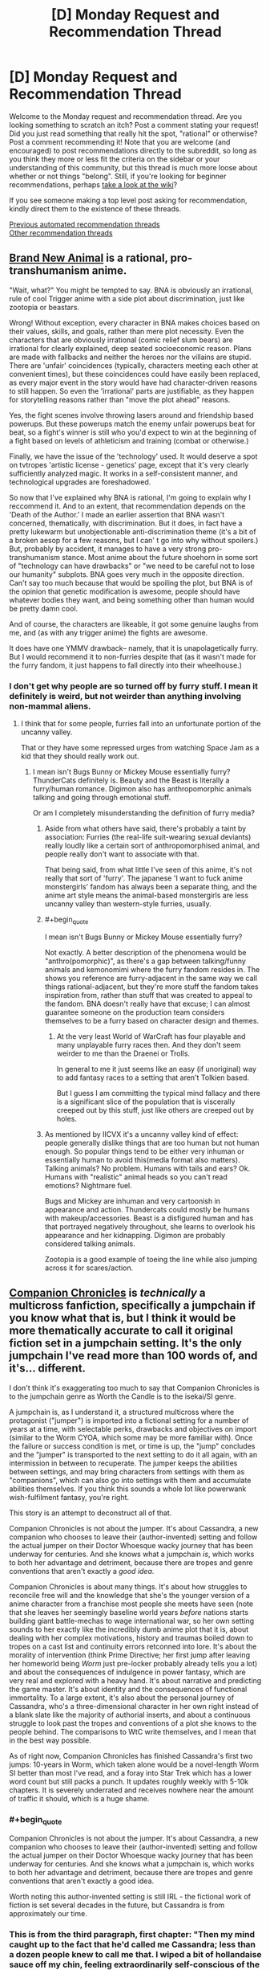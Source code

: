 #+TITLE: [D] Monday Request and Recommendation Thread

* [D] Monday Request and Recommendation Thread
:PROPERTIES:
:Author: AutoModerator
:Score: 38
:DateUnix: 1589209513.0
:END:
Welcome to the Monday request and recommendation thread. Are you looking something to scratch an itch? Post a comment stating your request! Did you just read something that really hit the spot, "rational" or otherwise? Post a comment recommending it! Note that you are welcome (and encouraged) to post recommendations directly to the subreddit, so long as you think they more or less fit the criteria on the sidebar or your understanding of this community, but this thread is much more loose about whether or not things "belong". Still, if you're looking for beginner recommendations, perhaps [[https://www.reddit.com/r/rational/wiki][take a look at the wiki]]?

If you see someone making a top level post asking for recommendation, kindly direct them to the existence of these threads.

[[https://www.reddit.com/r/rational/search?q=welcome+to+the+Recommendation+Thread+-worldbuilding+-biweekly+-characteristics+-companion+-%22weekly%20challenge%22&restrict_sr=on&sort=new&t=all][Previous automated recommendation threads]]\\
[[http://pastebin.com/SbME9sXy][Other recommendation threads]]


** [[https://myanimelist.net/anime/40060/BNA][Brand New Animal]] is a rational, pro-transhumanism anime.

"Wait, what?" You might be tempted to say. BNA is obviously an irrational, rule of cool Trigger anime with a side plot about discrimination, just like zootopia or beastars.

Wrong! Without exception, every character in BNA makes choices based on their values, skills, and goals, rather than mere plot necessity. Even the characters that are obviously irrational (comic relief slum bears) are irrational for clearly explained, deep seated socioeconomic reason. Plans are made with fallbacks and neither the heroes nor the villains are stupid. There are 'unfair' coincidences (typically, characters meeting each other at convenient times), but these coincidences could have easily been replaced, as every major event in the story would have had character-driven reasons to still happen. So even the 'irrational' parts are justifiable, as they happen for storytelling reasons rather than "move the plot ahead" reasons.

Yes, the fight scenes involve throwing lasers around and friendship based powerups. But these powerups match the enemy unfair powerups beat for beat, so a fight's winner is still who you'd expect to win at the beginning of a fight based on levels of athleticism and training (combat or otherwise.)

Finally, we have the issue of the 'technology' used. It would deserve a spot on tvtropes 'artistic license - genetics' page, except that it's very clearly sufficiently analyzed magic. It works in a self-consistent manner, and technological upgrades are foreshadowed.

So now that I've explained why BNA is rational, I'm going to explain why I reccommend it. And to an extent, that recommendation depends on the 'Death of the Author.' I made an earlier assertion that BNA wasn't concerned, thematically, with discrimination. But it does, in fact have a pretty lukewarm but unobjectionable anti-discrimination theme (it's a bit of a broken aesop for a few reasons, but I can' t go into why without spoilers.) But, probably by accident, it manages to have a very strong pro-transhumanism stance. Most anime about the future shoehorn in some sort of "technology can have drawbacks" or "we need to be careful not to lose our humanity" subplots. BNA goes very much in the opposite direction. Can't say too much because that would be spoiling the plot, but BNA is of the opinion that genetic modification is awesome, people should have whatever bodies they want, and being something other than human would be pretty damn cool.

And of course, the characters are likeable, it got some genuine laughs from me, and (as with any trigger anime) the fights are awesome.

It does have one YMMV drawback-- namely, that it is unapolagetically furry. But I would recommend it to non-furries despite that (as it wasn't made for the furry fandom, it just happens to fall directly into their wheelhouse.)
:PROPERTIES:
:Author: GaBeRockKing
:Score: 17
:DateUnix: 1589223157.0
:END:

*** I don't get why people are so turned off by furry stuff. I mean it definitely is weird, but not weirder than anything involving non-mammal aliens.
:PROPERTIES:
:Author: Bowbreaker
:Score: 1
:DateUnix: 1589420168.0
:END:

**** I think that for some people, furries fall into an unfortunate portion of the uncanny valley.

That or they have some repressed urges from watching Space Jam as a kid that they should really work out.
:PROPERTIES:
:Author: IICVX
:Score: 4
:DateUnix: 1589421253.0
:END:

***** I mean isn't Bugs Bunny or Mickey Mouse essentially furry? ThunderCats definitely is. Beauty and the Beast is literally a furry/human romance. Digimon also has anthropomorphic animals talking and going through emotional stuff.

Or am I completely misunderstanding the definition of furry media?
:PROPERTIES:
:Author: Bowbreaker
:Score: 1
:DateUnix: 1589421758.0
:END:

****** Aside from what others have said, there's probably a taint by association: Furries (the real-life suit-wearing sexual deviants) really loudly like a certain sort of anthropomorphised animal, and people really don't want to associate with that.

That being said, from what little I've seen of this anime, it's not really that sort of 'furry'. The japanese 'I want to fuck anime monstergirls' fandom has always been a separate thing, and the anime art style means the animal-based monstergirls are less uncanny valley than western-style furries, usually.
:PROPERTIES:
:Author: zorianteron
:Score: 7
:DateUnix: 1589452635.0
:END:


****** #+begin_quote
  I mean isn't Bugs Bunny or Mickey Mouse essentially furry?
#+end_quote

Not exactly. A better description of the phenomena would be "anthro(pomorphic)", as there's a gap between talking/funny animals and kemonomimi where the furry fandom resides in. The shows you reference are furry-adjacent in the same way we call things rational-adjacent, but they're more stuff the fandom takes inspiration from, rather than stuff that was created to appeal to the fandom. BNA doesn't really have that excuse; I can almost guarantee someone on the production team considers themselves to be a furry based on character design and themes.
:PROPERTIES:
:Author: GaBeRockKing
:Score: 4
:DateUnix: 1589423061.0
:END:

******* At the very least World of WarCraft has four playable and many unplayable furry races then. And they don't seem weirder to me than the Draenei or Trolls.

In general to me it just seems like an easy (if unoriginal) way to add fantasy races to a setting that aren't Tolkien based.

But I guess I am committing the typical mind fallacy and there is a significant slice of the population that is viscerally creeped out by this stuff, just like others are creeped out by holes.
:PROPERTIES:
:Author: Bowbreaker
:Score: 3
:DateUnix: 1589449958.0
:END:


****** As mentioned by IICVX it's a uncanny valley kind of effect: people generally dislike things that are too human but not human enough. So popular things tend to be either very inhuman or essentially human to avoid this(media format also matters). Talking animals? No problem. Humans with tails and ears? Ok. Humans with "realistic" animal heads so you can't read emotions? Nightmare fuel.

Bugs and Mickey are inhuman and very cartoonish in appearance and action. Thundercats could mostly be humans with makeup/accessories. Beast is a disfigured human and has that portrayed negatively throughout, she learns to overlook his appearance and her kidnapping. Digimon are probably considered talking animals.

Zootopia is a good example of toeing the line while also jumping across it for scares/action.
:PROPERTIES:
:Author: RetardedWabbit
:Score: 1
:DateUnix: 1589439317.0
:END:


** [[https://forums.sufficientvelocity.com/threads/companion-chronicles-jumpchain-multicross-si-currently-visiting-intermission.57643/][Companion Chronicles]] is /technically/ a multicross fanfiction, specifically a jumpchain if you know what that is, but I think it would be more thematically accurate to call it original fiction set in a jumpchain setting. It's the only jumpchain I've read more than 100 words of, and it's... different.

I don't think it's exaggerating too much to say that Companion Chronicles is to the jumpchain genre as Worth the Candle is to the isekai/SI genre.

A jumpchain is, as I understand it, a structured multicross where the protagonist ("jumper") is imported into a fictional setting for a number of years at a time, with selectable perks, drawbacks and objectives on import (similar to the Worm CYOA, which some may be more familiar with). Once the failure or success condition is met, or time is up, the "jump" concludes and the "jumper" is transported to the next setting to do it all again, with an intermission in between to recuperate. The jumper keeps the abilities between settings, and may bring characters from settings with them as "companions", which can also go into settings with them and accumulate abilities themselves. If you think this sounds a whole lot like powerwank wish-fulfilment fantasy, you're right.

This story is an attempt to deconstruct all of that.

Companion Chronicles is not about the jumper. It's about Cassandra, a new companion who chooses to leave their (author-invented) setting and follow the actual jumper on their Doctor Whoesque wacky journey that has been underway for centuries. And she knows what a jumpchain /is/, which works to both her advantage and detriment, because there are tropes and genre conventions that aren't exactly a /good idea/.

Companion Chronicles is about many things. It's about how struggles to reconcile free will and the knowledge that she's the younger version of a anime character from a franchise most people she meets have seen (note that she leaves her seemingly baseline world years /before/ nations starts building giant battle-mechas to wage international war, so her own setting sounds to her exactly like the incredibly dumb anime plot that it is, about dealing with her complex motivations, history and traumas boiled down to tropes on a cast list and continuity errors retconned into lore. It's about the morality of intervention (think Prime Directive; her first jump after leaving her homeworld being /Worm/ just pre-locker probably already tells you a lot) and about the consequences of indulgence in power fantasy, which are very real and explored with a heavy hand. It's about narrative and predicting the game master. It's about identity and the consequences of functional immortality. To a large extent, it's also about the personal journey of Cassandra, who's a three-dimensional character in her own right instead of a blank slate like the majority of authorial inserts, and about a continuous struggle to look past the tropes and conventions of a plot she knows to the people behind. The comparisons to WtC write themselves, and I mean that in the best way possible.

As of right now, Companion Chronicles has finished Cassandra's first two jumps: 10-years in Worm, which taken alone would be a novel-length Worm SI better than most I've read, and a foray into Star Trek which has a lower word count but still packs a punch. It updates roughly weekly with 5-10k chapters. It is severely underrated and receives nowhere near the amount of traffic it should, which is a huge shame.
:PROPERTIES:
:Author: jiffyjuff
:Score: 23
:DateUnix: 1589214821.0
:END:

*** #+begin_quote
  Companion Chronicles is not about the jumper. It's about Cassandra, a new companion who chooses to leave their (author-invented) setting and follow the actual jumper on their Doctor Whoesque wacky journey that has been underway for centuries. And she knows what a jumpchain is, which works to both her advantage and detriment, because there are tropes and genre conventions that aren't exactly a good idea.
#+end_quote

Worth noting this author-invented setting is still IRL - the fictional work of fiction is set several decades in the future, but Cassandra is from approximately our time.
:PROPERTIES:
:Author: Flashbunny
:Score: 13
:DateUnix: 1589215598.0
:END:


*** This is from the third paragraph, first chapter: "Then my mind caught up to the fact that he'd called me Cassandra; less than a dozen people knew to call me that. I wiped a bit of hollandaise sauce off my chin, feeling extraordinarily self-conscious of the stubble I hadn't bothered to shave that morning. Having someone call me ‘Cassandra' "

I can't picture the main character. Are they a woman who needs to shave, MTF trans, or man with a woman's name? One of my big issues with stories that are supposed to be so character-centric ... describe the MC! If it's supposed to be a great Cassandra based story, not telling me enough about Cassandra the cat-owner is not going to keep me reading.

Edit: Chapter 2, MTF trans. MC goes on a gender identity rant. Those types of stories are not for me.
:PROPERTIES:
:Author: Judah77
:Score: 9
:DateUnix: 1589243549.0
:END:

**** It's an SI - a real one. The author is trans.
:PROPERTIES:
:Author: Flashbunny
:Score: 11
:DateUnix: 1589254578.0
:END:


**** The MC goes on a "gender identity rant" because another character (because of cultural ignorance) called her a trap. It's an /in-character/ rant, and even calling it that is arguably a stretch. It's an expositionaty device to highlight culture clash and the personalities of the interacting people.

The story isn't a soapbox for the author's "SJW" rants, if that's what you---or anyone else reading---is worried about. The vast majority of the text doesn't focus on sexual or gender identity. Because of superpowers bullshit, Cassandra cheats past most of the transitioning "experience". Companion Chronicles is not a trans story. But the viewpoint character is MtF, and it's a part of her character, and as the other replier said, an element of the SI true to the author.

If you're simply not interested in reading social justice rants (a term I'm not really comfortable using because of the belittling connotation, but it conveys the concept), you won't have any problems with the story. /Pick a random chapter, and it's going to be people strategizing on how to solve problems, effect societal change and beat each other up---not gender counseling and pride parades./

If you're just uncomfortable reading from a MtF viewpoint, the character is biologically female for most of the story, and it's not like the narration is drawing any attention to it otherwise.
:PROPERTIES:
:Author: jiffyjuff
:Score: 16
:DateUnix: 1589256203.0
:END:

***** #+begin_quote
  Companion Chronicles is not a trans story
#+end_quote

I mean the entire Star Trek jump kinda was a trans metaphor, which, again, is commented on in-character. It's a really fascinating story because of how it plays with narrative tropes and adapts the story to each setting.
:PROPERTIES:
:Score: 7
:DateUnix: 1589271439.0
:END:

****** That part was fascinating because it's not as much an allegory as a /story about allegories/, and the subject being a trans metaphor is merely Management making it in-character for Cassandra. I would argue that despite having transness being a plot element, the arc isn't /really/ a trans story since the themes and moral of that arc aren't about identity, fear, bigotry etc., but about agency, narrative and tropes as you said---and also about how changes in circumstance and opportunities can lead to disconnect from a community, and how societal change can lead to the obsolescence and fading of such communities, which are again widely general.
:PROPERTIES:
:Author: jiffyjuff
:Score: 6
:DateUnix: 1589274917.0
:END:


***** The problem is that its a probably a million year old character (Homura) that's supposed to not know that calling someone a "trap" is offensive.\\
The Doylist reasoning is that the author wanted an opportunity to put some gender issues into the fiction. That is all fine as long as it makes sense _in universe_. The author's work is even harder here since it is an author insert, so the default assumption is that the author shapes the story to the author's whim which breaks SOD, which makes the story unfun. This is even acknowledged at the beginning, but that doesn't make it better.
:PROPERTIES:
:Author: tobias3
:Score: 9
:DateUnix: 1589290297.0
:END:

****** I haven't read the fic, but it's totally possible to be a million year old insensitive asshole.

Edit: I read up until this part, and it's Homura from Madoka. I can definitely see her being a million year old high schooler, because that's what she is.

It's roughly equivalent to someone from the mid-90s referring to gay men with the British term for cigarettes - back then it wasn't particularly polite either, but it was also super common (particularly in high school).
:PROPERTIES:
:Author: IICVX
:Score: 20
:DateUnix: 1589296808.0
:END:

******* And, if anything, a million year old asshole would be far more stubborn and resistant to change than your racist grandma catherine.
:PROPERTIES:
:Author: CreationBlues
:Score: 17
:DateUnix: 1589299863.0
:END:


****** You make a good point, but it doesn't break SoD that much for me. Homura spent most of her life in anime Japan reliving permutations of the exact same events over and over, so it's not surprising that she didn't pick up "Western values". She's characterized as deliberately antisocial to her jumpchain peers in an attempt to not form attachments, and is hyperfocused on specific goals, /and/ most settings don't deal with (modern human-style) gender etiquette anyway. If she really is a million years old, it's implausible, I agree, but it's also implausible that a million-year-old person would mentally and socially functional in any way, so...

Edit: it's also possible that she knows the "correct" way of addressing a trans person, but doesn't realize that using "trap" is significantly offensive, because again---she doesn't talk to people much, and you only know something is offensive when you're called out or you see someone else called out for it.
:PROPERTIES:
:Author: jiffyjuff
:Score: 11
:DateUnix: 1589298346.0
:END:


***** It's tribalism. If I read something and get the impression the author is from a different tribe than me, and wearing it on their sleeve/putting it in the work, it creates distrust of the story as a whole.

The above written isn't exactly right; I can't properly put it into words. But there's some vague feeling I can't quite identify that is, I think, why people react this way.

This was written by a person, but text is compressed and lossy. Decompression, reading, necessarily requres some simulation of the mind of the author. That's probably part of it; your model of the author/speaker/narrator informs the interpretation of the entire rest of the text.
:PROPERTIES:
:Author: zorianteron
:Score: 8
:DateUnix: 1589277481.0
:END:


*** Thanks for the recommendation. This seems to be a great book this far. Do you know of any other Jumpchains that you can recommend?
:PROPERTIES:
:Author: Sonderjye
:Score: 2
:DateUnix: 1589476415.0
:END:

**** Sadly, no. I'd be interested if anyone has any to recommend myself.
:PROPERTIES:
:Author: jiffyjuff
:Score: 1
:DateUnix: 1589512202.0
:END:


*** #+begin_quote
  specifically a jumpchain if you know what that is
#+end_quote

I don't. What is it?
:PROPERTIES:
:Author: Bowbreaker
:Score: 1
:DateUnix: 1589419616.0
:END:

**** It's kind of a CYOA thing, for which there are many documents floating around. You/your character is about to be dropped into a fictional setting. You start with 1000 points to buy a bunch of benefits at various costs, and drawbacks that give you extra points. You are then dropped into that setting for 10 years, or until you die, or possibly until a victory condition has been achieved or failed. You then have the option to go home, stay in that setting, or move onto another Jump, keeping all the benefits you've purchased and none of the drawbacks, and often taking a Companion along for the ride.

There's a bunch of jumps created for various settings, and supplemental documents, and min-Jumps, etc.. They tend to be fun to make decisions about what your "build" is going to be, and also lend themselves to story formats.

I'm pretty sure there's a subreddit for them, [[/r/JumpChain]].
:PROPERTIES:
:Author: Flashbunny
:Score: 5
:DateUnix: 1589469430.0
:END:

***** #+begin_quote
  and also lend themselves to story formats.
#+end_quote

I'll be honest, they don't. Besides Companion Chronicles, there's only one story that I know of that reads anything like a normal story with dialogue, characters, plot threads, and themes: [[https://forums.spacebattles.com/threads/nowhere-land-jumpchain-multicross.831104/][Nowhere Land]]. The others that I've seen are all just a recap of what (or who) the main character did in which order.

Maintaining a sense of tension and stakes also becomes increasingly difficult, as the main character stacks up on boni and powers.
:PROPERTIES:
:Score: 10
:DateUnix: 1589473920.0
:END:

****** That's fair. The few places I've seen them discussed seemed to imply people were writing stories for them and that they were designed for such, but I'll admit I didn't seek any out to check.

You could probably make a decent quest out of the system, though.
:PROPERTIES:
:Author: Flashbunny
:Score: 3
:DateUnix: 1589478389.0
:END:


****** Would you recommend Nowhere Land?
:PROPERTIES:
:Author: Sonderjye
:Score: 1
:DateUnix: 1589477221.0
:END:

******* I'm... not actually sure. The characters all don't mean anything to me, but I love the hints at /stuff/ going on in the background, with the secretive organization that the main character was going to join before he got abducted into the broken jump system and the memory rewriting that's apparently happening. The thread has some speculation that it might be a crossover with SCP?
:PROPERTIES:
:Score: 5
:DateUnix: 1589478618.0
:END:


** Hello all. I hope youre all staying well in this time of quarantine.

Due to only working every other week I have been burning through my lists of books and fanfics.

I just finished Baru Cormorant and was hoping for something similar to it. I have the sequel lined up to read and will probably finish that today or tomorrow.

Id love some fanfica of boku no hero of similar quality to [[https://archiveofourown.org/works/13933635/chapters/32073363][From Muddy Waters]]. Ive read the My Hero School is Going Wrong, As Expected mash up. I want whatever youve got that's good quality and either updating regularly or finished. No dead works please.

Additionally I just finished my reread of Dune. Are the sequels worth reading? Ive heard mixed reviews on them and dont want to read them if they spoil the excellence that was Dune.

Additionally Id like to recommend an anime that has kept me motivated to be active during the quarantine. How Heavy Are the Dumbbells That You Lift? Is not rational but motivating with interesting characters that all become interested in working out at a fascimile of Gold's Gym. It's light and uplifting and always gets me pumped to do an at at home workout.
:PROPERTIES:
:Author: SkyTroupe
:Score: 7
:DateUnix: 1589210963.0
:END:

*** WRT Dune, I'm gonna recommend the first 4. They successively get more and more complex, and take more and more effort to fully parse, but IMO they're worth it. They go deeper and deeper into the horrific tragedy that is the existence of prescience, and the fourth concludes in the only way it possibly could.

You can pretty much stop after any if you get tired, and I wouldn't say that any of these spoil the first. (I cannot say the same for the later books).

That said, I found that it's taking me many re-reads to feel like I fully grasp them, but each re-read I feel like I 'get' one more of them. (I finished my 3rd re-read mid-2019, and finally felt like I understood the 2nd. The 3rd will have to wait for next time).

I will /also/ rec some of Frank Herbert's other works, including my second favourite book of all time: The Godmakers, which is set in a totally different universe, but goes deeper into his explorations of society and it's relationship with religion, but is much shorter, and IMO, tighter. (He also has the Jesus Incident, which is good, but not as good as Dune.
:PROPERTIES:
:Author: Roneitis
:Score: 6
:DateUnix: 1589232119.0
:END:

**** [deleted]
:PROPERTIES:
:Score: 2
:DateUnix: 1595335317.0
:END:

***** I've never found one (but I haven't really looked). Don't feel bad tho, I totally know what you mean.
:PROPERTIES:
:Author: Roneitis
:Score: 1
:DateUnix: 1595397826.0
:END:


*** Dune Messiah(2) is great IMO, but it does tarnish some beloved characters, which is why I feel it gets a bad rap. People get attached to characters and dislike it when they get torn down.

Children of Dune (3) and God Emperor of Dune (4) are both amazing, and are the 2 sequels that are almost universally praised. 4 is especially mind-bending and original. Again, Herbert was certainly not afraid of upsetting the apple cart, maybe because he had that fuck you money by then.

Dune 5 and 6 are not as bad as people say, but they do have a lot of issues. I still don't know what Herbert was going for, and it's a shame he never really got to complete his vision.

As to the other books (prequels, sequels, spinoffs) written by his son, they really don't deserve to be even mentioned in the same conversation as the originals. I can't think of a more disrespectful thing that has ever been done to a father's legacy than what they did with those novels. It's the equivalent of trying to pass off a 2 year old's play doh mashing next to Michelangelo's David. I sometimes fantasize of an afterlife so I can imagine Frank reuniting with his jagoff son and beating the everloving shit out of him with jumper cables until he got it out of his system. Like for a decade or two.
:PROPERTIES:
:Author: GlueBoy
:Score: 5
:DateUnix: 1589264302.0
:END:

**** The problem with 5 and 6 is that while you have a complete story after the first book, or after the first three, or the first four (I personally think that /Messiah/ isn't complete without /Children/, but wouldn't argue the point), you can't really say that about the first five or even all six Frank Herbert Dune books. /Heretics/ and /Chapterhouse/ clearly switch from entries with their own conclusions, into more of a multi-book build-up towards some never-written conclusion. If nothing else, they suffer for that: they're /incomplete/.

As for the Brian Herbert books... I think the /ideas/ in them were based on his Father's notes, which he gained access to at some point after the /Prelude to Dune/ series (/House Atriedes/, /Harkonnen/, /Corrino/) were written. You can see it in the way that the /Prelude/ series has many more continuity issues than the far-past /Legends of Dune/ prequels (Butlerian Jihad, Machine Crusade, Battle of Corrin), or Dune 7 (/Hunters/ and /Sandworms/) do. Heck, it's hard to reconcile /Prelude/ and /Legends/ into the same universe, despite being by the same authors.

So, if it's the /plotline/ that you don't like in /Legends/ or Dune 7, that's probably Frank's fault.

However, the execution by Brian Herbert and Kevin J. Anderson is poor enough that it's hard to say if the ideas would have worked to bring the series to the conclusion it deserved if they were written competently.
:PROPERTIES:
:Author: Nimelennar
:Score: 5
:DateUnix: 1589303046.0
:END:


**** Alrighty. I'll probably stop reading after 6 then. Thanks for the answer.

Youre comment about Frank beating up Brian made me laugh. Reminded me how I felt about GoT
:PROPERTIES:
:Author: SkyTroupe
:Score: 1
:DateUnix: 1593185483.0
:END:


*** For Baru Cormorant, do you mean the politics, the intrigue, or the themes?

Ah, I personally didn't like the 2nd book in the Dune series and I never read the rest but I've heard that the prequel series was pretty good.

Two my hero academia fics I enjoyed that are both finished were yesterday upon the stairs and Hero Class Civil War

Yesterday upon the stair is a story where Deku has a quirk that that he keeps hidden that lets him see and interact with ghosts. It doesn't have much use in combat, at first anyway, but seeing all the death, past victims of villains, and the presence of a ghost girl who seems to have adopted him have made Deku much more mature and competent. He is a little traumatized but in a realistic way and he is very ruthless with villains as he can literally interact with their past victims and his classmates admit he can be a little scary when he is focused.

Hero Class Civil War shows a class activity where the class is split into two teams. One who will be playing the role of heroes, led by "Paragon" and the other playing the role of villains, led by "Kingpin." Bakugou is acting as Paragon, while Deku is the Kingpin. There is a lot of great strategy and action, people having fun in villain roles, and it shows how scary Midoriya could be if he was a villain.
:PROPERTIES:
:Author: TheAnt88
:Score: 3
:DateUnix: 1589216903.0
:END:

**** Sorry I just saw this.

For like it, it felt very rational. The best part for me was how it made you feel towards the end, similar to Professor Quirrell in HPMOR. You KNEW what was going to happen yet you didnt want it to happen anyways. You liked all of the characters and didnt want what was going to inevitably happen to them occur. It reached the rational ending and was satisfying despite going against what you wanted.

Do you have links for those fanfics?
:PROPERTIES:
:Author: SkyTroupe
:Score: 1
:DateUnix: 1595710634.0
:END:

***** [[https://archiveofourown.org/works/8337607/chapters/19098982]]

[[https://archiveofourown.org/works/14446512/chapters/33370263]]

Here you go.
:PROPERTIES:
:Author: TheAnt88
:Score: 2
:DateUnix: 1595713656.0
:END:

****** Thanks!
:PROPERTIES:
:Author: SkyTroupe
:Score: 1
:DateUnix: 1595717477.0
:END:


*** In the Dune series I'd recommend reading the first three books by Frank Herbert: /Dune/, /Dune Messiah/, and /Children of Dune/.

In comparison to the first book, /Dune Messiah/ and /Children of Dune/ have plots that aren't as fast paced or finely focused on the goals of a single character, but it my opinion they still have plenty of action, intrigue and suspense woven in with fascinating worldbuilding. Their outlook on the world created by Muad'Dib's victory is much bleaker, but also more nuanced than the relatively simple 'good guys win' ending of the first book.
:PROPERTIES:
:Author: chiruochiba
:Score: 3
:DateUnix: 1589229068.0
:END:


*** Never heard of from muddy waters, is it complete?
:PROPERTIES:
:Author: ironistkraken
:Score: 1
:DateUnix: 1589212379.0
:END:

**** Nope! It updates about once a month with decent sized chapters. Im enjoying it quite a bit.
:PROPERTIES:
:Author: SkyTroupe
:Score: 3
:DateUnix: 1589213944.0
:END:


** Just for those who like meaty worldbuilding stuff, check out [[https://acoup.blog/][A Collection of Unmitigated Pedantry]]. It's a relatively new blog by a historian that (among other things) dissects pop-culture depictions of ancient and medieval war and politics. He kicked it off with a six-part analysis of the Battle of the Pelennor Fields from LOTR (he concludes that--in the book--both Denethor and the Witch King are excellent strategists). Right now he's marking the anniversary by looking at Helm's Deep. I find it all very fun and informative. Give it a look!
:PROPERTIES:
:Author: RedSheepCole
:Score: 7
:DateUnix: 1589502315.0
:END:

*** Why are so many blogs designed so badly these days? Surely the standard way to consume this sort of blog is to start at the earliest post and read posts that interest you in order, but there is no way to do this on most blogs. There is just a pointless reverse chronological feed, and even more pointless tag cloud. This author at least has index posts, but obtusely labels them 'Resources for World-Builders' and presents them in 'no particular order.' If you haven't read for six months and want to see what's new, there is no way. Maddening.
:PROPERTIES:
:Author: BlastedEbola
:Score: 3
:DateUnix: 1589763613.0
:END:

**** That, I'll agree, is frustrating. I wound up discovering most of the content by aimlessly clicking "related" or some such until I'd run out of interesting-sounding stuff to click on.
:PROPERTIES:
:Author: RedSheepCole
:Score: 3
:DateUnix: 1589767156.0
:END:


*** I read Bertran de Born entry and found it shallow for writings of professional historian. I have read more interesting and in depth posts on amateurs's forums. The same goes for LOTR entries. Logistics important and medieval lords profit from war - that's basically all author say in his posts. Less obvious and more interesting things, for example like mounted army move with the speed of wagon train, or how knights see peasants(you would expect they despised them. No. They hated them) or cost of weapon in relation to income etc. are missing.

Disrecommend.
:PROPERTIES:
:Author: serge_cell
:Score: 1
:DateUnix: 1589722876.0
:END:

**** #+begin_quote
  or how knights see peasants(you would expect they despised them. No. They hated them)
#+end_quote

I think you got muddled here. Did you mean you'd expect them to love them and they hated them, you'd expect them to hate them and they loved them, or is there some critical distinction between hated and despised I'm not understanding?
:PROPERTIES:
:Author: Flashbunny
:Score: 3
:DateUnix: 1589752140.0
:END:

***** #+begin_quote
  some critical distinction between hated and despised I'm not understanding?
#+end_quote

Yes

You can check what the same troubadour Bertran de Born was signing about peasants. You would expect they should be below his notice. What you find is explicit and outright hatred instead.
:PROPERTIES:
:Author: serge_cell
:Score: 1
:DateUnix: 1589776773.0
:END:


** Wildbow has started his new webserial [[https://palewebserial.wordpress.com/about/][*Pale*]], which is set in the [[https://pactwebserial.wordpress.com/][Pact]] universe, but, crucially, does /not/ require people to have read Pact before.

It seems set up to be different from the stories Wildbow has written so far, from what he mentioned he wants to keep this one short (so probably just like one or three normal books' worth of content), and it's told in 3rd person perspective, switching between at least three main characters.

The writing is atmospheric, I already like the setting, a small Canadian town for which Wildbow has even provided [[https://palewebserial.wordpress.com/2020/05/07/brochure-experience-kennet/][a brochure including a map]]. The main plot seems to be a murder mystery with supernatural elements.

These three main characters are the most childlike Wildbow has written so far; they're three normal (not magical) girls around 13 years old. (Technically, the Lambs were younger, but they were trained assassins and don't at all compare to these three). So I don't think we'll see them be competent badasses on the scale Wildbow's protagonists usually are.
:PROPERTIES:
:Score: 27
:DateUnix: 1589215292.0
:END:

*** I have avoided Pact because its supposed to be so very grimdark. Any word on the flavour of Pale yet?
:PROPERTIES:
:Author: SvalbardCaretaker
:Score: 5
:DateUnix: 1589229389.0
:END:

**** Too early to tell, more paranoid former Pact readers see traps and danger in every interaction, but the setup so far seems to potentially be a lot easier on the protagonists.
:PROPERTIES:
:Author: scruiser
:Score: 18
:DateUnix: 1589229654.0
:END:

***** If it turns out to be less grim, I might pick it up.

I got several arcs into Worm but the Hell of Dying Characters and constant setbacks make it hard to turn pages.
:PROPERTIES:
:Author: Dent7777
:Score: 3
:DateUnix: 1589494091.0
:END:


***** cool cool. I'll check back in a couple months maybe.
:PROPERTIES:
:Author: SvalbardCaretaker
:Score: 2
:DateUnix: 1589230478.0
:END:


** So self- inserts are a guilty pleasure of mine and finding well-written ones are rare enough but I'm looking for self-inserts where they aren't a Mary/Gary Sue but still show what someone competent or at least someone with common sense would do in settings that seem obvious but no one in-universe seems to grasps.
:PROPERTIES:
:Author: TheAnt88
:Score: 11
:DateUnix: 1589217588.0
:END:

*** Here are a few Naruto SI fics that avoid Mary Suedom by virtue of the SI living a civilian life:

- [[https://archiveofourown.org/works/20721824/][Sanitize]]
- [[https://archiveofourown.org/works/12083631/][Great Lakes and Expectations]]

And here's an unfinished Mass Effect fic in which the SI wakes up as a Prothean AI. In my opinion it's got a great take on cyberwarfare with unique worldbuilding about the Reapers.

- [[https://www.fanfiction.net/s/9457632/1/CatalystEXE][Catalyst.EXE]]
:PROPERTIES:
:Author: chiruochiba
:Score: 3
:DateUnix: 1589268890.0
:END:

**** #+begin_quote
  Great Lakes and Expectations
#+end_quote

Feels like it's written for weebs or people who can speak some Japanese.

Edit: I spotted one or two mistakes, will reserve judgement on whether using Japanese is cringy or interesting.
:PROPERTIES:
:Author: Kuratius
:Score: 2
:DateUnix: 1589595739.0
:END:

***** The author apparently did a study abroad semester in Japan, so I guess the first nine chapters are supposed to give the reader the authentic feeling of floundering in a foreign culture.
:PROPERTIES:
:Author: chiruochiba
:Score: 1
:DateUnix: 1589595972.0
:END:

****** There's one or two phrases in chapter 1 that were quite jarring to me, but I might have spoken too soon, overall it doesn't seem to be as bad as I thought. (Talking about the Japanese used, for example messing up tenses, verbs and particles.) It's just that it came right at the beginning.

I hope it won't become too much, having the SI speak broken Japanese is ok, but for the canon characters it breaks immersion a bit.
:PROPERTIES:
:Author: Kuratius
:Score: 1
:DateUnix: 1589597239.0
:END:

******* I don't know if it helps, but the author has said in comments that she is happy to receive corrections and learn from them. Judging from some Tumblr posts, she likes to practice and improve her understanding of the language by writing short snippets while studying.
:PROPERTIES:
:Author: chiruochiba
:Score: 1
:DateUnix: 1589598381.0
:END:

******** Chapter 9 switches to roumaji. Author messed up quite a few kanji up to that point but intent was discernible.

Edit: Chapter 10 drops the Japanese entirely.
:PROPERTIES:
:Author: Kuratius
:Score: 1
:DateUnix: 1589599450.0
:END:

********* Just out of curiosity, what did you think of the SI's half-assed kanji transliteration of "Minnesota" in chapter 3? I'm curious if the joke is more obvious to people who are familiar with Japanese.
:PROPERTIES:
:Author: chiruochiba
:Score: 1
:DateUnix: 1589600122.0
:END:

********** I figured that it was the name of a place or a person, but I was skipping through the English and only looking at the Japanese at that point, as it was enough to understand what was going on for the most part.

I didn't realize it was Minnesota until you pointed it out. Kanji have something called Ateji where Kanji are sometimes used only for their reading. [[https://en.wikipedia.org/wiki/Ateji]] So it's probably not that weird, at least compared to other names? I usually don't take the time to figure out how a name is read if it's an irregular reading. There's too many possibilities, and names often have their own set of readings anyways. Based on my pop-up dictionary the readings are technically possible.

The mess-ups I'm talking about are mostly using random kanji that have the same reading as the word or syllable that she actually wanted to write etc.
:PROPERTIES:
:Author: Kuratius
:Score: 1
:DateUnix: 1589601418.0
:END:


*** Do you mind selling me on SI ? There's a lot of recs on the genre, but I've always been too apprehensive to try them.
:PROPERTIES:
:Author: fassina2
:Score: 2
:DateUnix: 1589236888.0
:END:

**** They're an exercise in exploring a story's world, characters, and plot.

When you read a novel, do you ever wonder what you would do in a character's place? Are frustrated at the actions characters do or don't take? Wish the author had explored some aspect of the setting more fully?

IMO, they're one of the ultimate forms of rational writing. By their nature, SIs are inherently more rational than the original work.
:PROPERTIES:
:Author: iftttAcct2
:Score: 13
:DateUnix: 1589240713.0
:END:

***** I suppose the problem can come about if there's meta-knowledge involved.

Actually, I'd be very willing to read a serial-numbers-filed off version of a classic work/genre with the MC being a SI (but no metaknowledge), like HPMOR as original fic.
:PROPERTIES:
:Author: ramjet_oddity
:Score: 2
:DateUnix: 1589265458.0
:END:

****** 'The problem'? I'm not sure what problem you're alluding to.

If you're interested, there are fanfics where the SI has no or very little knowledge of the fictional universe. And of course, fanfics and spinoffs of other fanfics, including of HPMOR. I haven't read many of those, though, so I'm not sure if there's any SIs into fanfic universe, though it wouldn't surprise me.
:PROPERTIES:
:Author: iftttAcct2
:Score: 8
:DateUnix: 1589266652.0
:END:

******* #+begin_quote
  If you're interested, there are fanfics where the SI has no or very little knowledge of the fictional universe.
#+end_quote

Do you have any good examples?

The only ones I read that are like that are With This Ring (Orange Lantern SI in Young Justice tv show that spans three forums and has been updating /daily/ for /years/) and a World of WarCraft/Magic: the Gathering SI that starts slice of life and then has the protagonist turn into a dragon that I haven't been able to find anymore even with dedicated searching.
:PROPERTIES:
:Author: Bowbreaker
:Score: 2
:DateUnix: 1589421017.0
:END:

******** That sounds like That First Step.

[[https://forums.spacebattles.com/threads/that-first-step-si.303750/]]
:PROPERTIES:
:Author: Abpraestigio
:Score: 3
:DateUnix: 1589540316.0
:END:

********* Yes! Thank you!
:PROPERTIES:
:Author: Bowbreaker
:Score: 1
:DateUnix: 1589583846.0
:END:

********** I found it on SV too: [[https://forums.sufficientvelocity.com/threads/that-first-step-si.5342/]]

I personally prefer SV, but even if you don't I'd recommend choosing this one as later threads in the SB chain of threads don't have threadmarks.
:PROPERTIES:
:Author: Flashbunny
:Score: 2
:DateUnix: 1589642883.0
:END:


******** If you ever find the latter one I'd be interested in seeing it.
:PROPERTIES:
:Author: Flashbunny
:Score: 2
:DateUnix: 1589469450.0
:END:

********* [[https://www.reddit.com/r/rational/comments/ghp8uh/d_monday_request_and_recommendation_thread/fqpa26x/]]
:PROPERTIES:
:Author: Bowbreaker
:Score: 1
:DateUnix: 1589583874.0
:END:

********** Thanks!
:PROPERTIES:
:Author: Flashbunny
:Score: 1
:DateUnix: 1589584665.0
:END:


******** Here's a few with SIs that have no or limited knowledge of the fictional 'verse: (Naruto) [[https://www.fanfiction.net/s/12411007/2/This-Transient-Floating-World]]\\
(Naruto) [[https://www.fanfiction.net/s/12489598/1/The-Undesired-Second-Chance]]\\
(one piece) [[https://www.fanfiction.net/s/13207817/3/Memoirs-of-a-Suicidal-Pirate]]\\
(Harry Potter) [[https://www.fanfiction.net/s/11111990/1/Grow-Young-with-Me]]

I enjoyed these, but they're not necessarily rational.
:PROPERTIES:
:Author: iftttAcct2
:Score: 2
:DateUnix: 1589621202.0
:END:

********* Oh and of course there's also [[https://m.fanfiction.net/s/12431866/1/Sanitize][Sanitize]]. I didn't think to count it because it is so different an plays in the past of the original story.
:PROPERTIES:
:Author: Bowbreaker
:Score: 4
:DateUnix: 1589636383.0
:END:


********* The Harry Potter one doesn't seem to be an SI? Or at least not in the traditional sense? There's an OC, but the whole thing seems to take place well after canon, and as of chapter 3 there's no indication that she has any memories of any other life?
:PROPERTIES:
:Author: Flashbunny
:Score: 1
:DateUnix: 1589635801.0
:END:

********** Ah, no, you're right, sorry!
:PROPERTIES:
:Author: iftttAcct2
:Score: 1
:DateUnix: 1589656230.0
:END:


****** My favorite SI stories by a long shot are the ones where the author inserts an alternative version of themselves that is like they would be, but with a selective amnesia that removes all knowledge of the setting from the SI's mind. In "With This Ring" for instance a dude wakes up with an orange power ring in the world of the Young Justice tv show. He knows quite a lot about the DC universe but is completely stumped by all the things that are different in that show when compared to any of the comics and doesn't have any real future knowledge either.
:PROPERTIES:
:Author: Bowbreaker
:Score: 3
:DateUnix: 1589420780.0
:END:

******* That does seem a little interesting.
:PROPERTIES:
:Author: ramjet_oddity
:Score: 1
:DateUnix: 1589439966.0
:END:


*** Delve has a bit of this. The MC pursues a build that'a considered so weak it's only used by slaves in most parts of the world.
:PROPERTIES:
:Author: LazarusRises
:Score: 4
:DateUnix: 1589219086.0
:END:

**** Technically it's a support build which is invaluable; it's just not strong at doing things by itself. The problem is the entire culture of the world means nobody goes with support builds.

Which makes me want to tear out my hair even though it's 100% accurate as an MMO player.
:PROPERTIES:
:Author: xachariah
:Score: 16
:DateUnix: 1589225510.0
:END:

***** Seems like there should be a market for support roles, doesn't it? They should be the equivalent of diving welders on Earth--highly trained and extremely well-paid for dangerous and undesirable work.
:PROPERTIES:
:Author: LazarusRises
:Score: 6
:DateUnix: 1589235164.0
:END:

****** In a functioning world, you're totally right. Undesirable role so the reward grows until people are willing to fill it.

The smart thing about the setting though is that Delve's world is in decline. The story doesn't bash you over the head with it like Worm or something, but there's little hints sprinkled all over. The big magical Empire fell a long long time ago but the world has never stopped sliding. Fel Sedanis is smaller than it used to be (the whole city fits with room to spare inside the shield dome now), or the remaining platinums are too few in number to raise another person to plat (if they could even get along to do so), the Watch doesn't patrol so far out.

And in this context, it makes sense. If you're in a state of uncertainty, you /can't/ afford to go with the economic choice of support. A support class could be enslaved or robbed. Hell, the MC himself might have been enslaved if he had useful buffs for the city's leader instead of a different buff path. Even a 'steady' job is risky, because they can lose their livelyhood charging up teleporter pads all day if their city gets invaded (or just get robbed by a random awakened). At the very least every awakened needs to be able to run off and hide in the wilderness without dying to trivial monsters, in case the Empire of Adamant comes knocking.

It leads to a terrible cycle, because supports really are necessary. The fewer supports there are, the more shitty things become, which causes fewer supports. But nobody wants to be a support, because things are just getting worse.

It makes the MC's unique build actually make sense, because the world really does have a gap and the whole setting is hurting because of it. It also means he's better as part of a force multiplier in a group, instead of going by himself solo'ing world bosses, which is a significant fail state in many stories.
:PROPERTIES:
:Author: xachariah
:Score: 27
:DateUnix: 1589237529.0
:END:

******* While I agree that Delve's world is in shambles compared to the time of the Majistraal, I wouldn't call it more than /local/ decline. If you treat the Majistraal like Rome, then Rome fell and we're in the Dark Ages, but that just means there's less infrastructure (i.e. smaller towns) and weaker concentrations of power (i.e. no platinumplates), not that the whole world is continuing to decline.

Getting to Goldplate is a snowball effect. When you have a party of golds, you can reliably elevate someone to gold. We see this in the DKE being able to sustain dozens of goldplates, for instance. The same should apply to platinum, but in this post-Majistraal world there just aren't enough platinums to reliably elevate new people to platinum, so we're stuck with gold as the cap until enough people are lucky enough to make platinum at once and agree to get the snowball rolling.

The shrinkage of Fel Sadanis is clear too. The Majistraal had extensive teleportation infrastructure and could sustain a larger city than with just local farms, and while the teleportation arrays still exist they appear to be much less frequently used, meaning Fel Sadanis has to shrink to a sustainable size over time.

As for supports, while I do think that (outside of the Empire) there are generally fewer than you'd want for a balanced ecosystem, I don't think it's necessarily true that they're /continually/ in decline, or that Fel Sadanis is representative of supports around the world. Fel Sadanis, only playing host to Watch and Guild, essentially has minimal organizational infrastructure/rich and powerful people who can hire supports. If you wanted to sell your services to a party of Silverplates or a Goldplate or such, you would likely look elsewhere, in the richer cities.

While the idea that the world is /still/ falling apart is admittedly interesting, my priors rest more on the theory that it /has/ fallen apart and is now in a stable equilibrium (where Fel Sadanis just happens to be on the sucky end of the scale) and will remain that way until the next big rise, which will set the snowball rolling again and bring platinumplates back to the fore. It's not implausible that the Adamant Empire has the potential to become such an event, at least if it isn't stopped.
:PROPERTIES:
:Author: InfernoVulpix
:Score: 14
:DateUnix: 1589251665.0
:END:

******** #+begin_quote
  my priors rest more on the theory that it has fallen apart and is now in a stable equilibrium
#+end_quote

At the start of the story this is correct, that to everyone living in Fel Sedanis, the decline is ancient history to them.

Except as we see in the story, they're currently living in history and actively seeing relations between nations worsening while losing more high levels and more infrastructure.
:PROPERTIES:
:Author: xachariah
:Score: 3
:DateUnix: 1589295849.0
:END:

********* True (or true enough, as I suppose someone from the Adamant Empire would say that the world's finally swinging back up as Fecht forges a new empire to rival the Majistraal), though as the decline of the Majistraal and the lost grandeur of the old world is ancient history and we are merely seeing war between geopolitical powers, I would say rather than a world in /decline/ that Delve is a world at war, or perhaps a world being devastated.

Either way, I feel that it's important to distinguish between Fecht's expansionism/the ravages of war and the (probably temporary) decline of the world that came with the fall of the Majistraal.
:PROPERTIES:
:Author: InfernoVulpix
:Score: 4
:DateUnix: 1589309290.0
:END:

********** I definitely agree with you on the Adamant Empire. The way they're professionalizing awakened into an army sounds a lot like what Rome did to revolutionize warfare.

I assume in the story they'll lose, but I feel like IRL they'd become the new standard that brought back higher tiers becoming common again.
:PROPERTIES:
:Author: xachariah
:Score: 1
:DateUnix: 1589321268.0
:END:


******* Also its really hard to start as a support class. Based on the city of light, it seems most people there awaken and take good skills, but as the level of blue needed to advance increases, fewer and fewer are able to do it. It would be even harder for pure supports to do so.
:PROPERTIES:
:Author: ironistkraken
:Score: 12
:DateUnix: 1589243293.0
:END:


******* Great points! I'd noticed the decline, but hadn't put it together with the disfunctional class status quo. Thanks for this, I'm in the middle of the latest chapter & will be even more immersed now :)
:PROPERTIES:
:Author: LazarusRises
:Score: 3
:DateUnix: 1589238142.0
:END:


*** Two HP SIs I've found in the last couple of weeks and liked (only the second of which is newer, but I haven't seen the former recommended much, if at all):

-[[https://www.fanfiction.net/s/12560378/1/To-The-Next][To The Next]]\\
-[[https://www.fanfiction.net/s/13436100/1/Ghost-of-Privet-Drive][Ghost of Privet Drive]]
:PROPERTIES:
:Author: iftttAcct2
:Score: 3
:DateUnix: 1589241402.0
:END:

**** I'm not surprised to not see To The Next recommended more, so far it seems like a pretty bland stations of canon fic that nevertheless tries too hard to insert the OC into events. It's far from anything I'd call rational.
:PROPERTIES:
:Author: sephirothrr
:Score: 7
:DateUnix: 1589293905.0
:END:

***** Ah, yes, you're right. It's definitely not a ratfic, and I do remember being peeved that it was still hitting the stations of canon despite the additional character. I still found it a fun read, though.
:PROPERTIES:
:Author: iftttAcct2
:Score: 2
:DateUnix: 1589305627.0
:END:


** I'm looking for hard copy non-fiction I can buy to broaden my reading. Any recommendation is welcome. As a side question, how much non-fiction do you read vs fiction?
:PROPERTIES:
:Author: theflametest
:Score: 4
:DateUnix: 1589217300.0
:END:

*** One I would recommend that hasn't been yet, that fits the theme of this sub, is [[https://en.wikipedia.org/wiki/G%C3%B6del,_Escher,_Bach][Godel, Escher, Bach]]. It's an excellent set of dialogs, puzzles, and structural references that can only be done justice in hardback. It focuses on formal systems, communication, intelligence, and their emergent properties but does so in a rather approachable way. It tackles the question of AI.

Personally I think it pairs well with Eliezer Yudkowsky's Rationality: From AI to Zombies. Both have interesting structures, and they approach similar ideas from radically different directions (very roughly one as self help+psychology series of blogs, the other as history+math textbook with dialogs).
:PROPERTIES:
:Author: Mason-B
:Score: 9
:DateUnix: 1589241854.0
:END:


*** If you enjoy historical non-fiction, I highly recommend Erik Larson's novels:

[[https://en.wikipedia.org/wiki/The_Devil_in_the_White_City][The Devil in the White City]] follows the lives of Daniel H. Burnham and others who designed and built the Chicago World's Fair in 1893. The story delves into fascinating details about architecture, technology, American culture, and the burgeoning labor movement at the turn of the century. Juxtaposed with the Fair's shining symbol of progress, the story also follows the life of Dr. H. H. Holmes, a notorious conartist and serial killer who murdered most of his victims within the apartment building he owned just 3 miles from the border of the Fair itself.

[[https://en.wikipedia.org/wiki/In_the_Garden_of_Beasts][In the Garden of Beasts]] follows the life of the American Ambassador to Germany and his daughter during their stay in Berlin in the year leading up to the Night of the Long Knives. The story examines the reasons why so many warning signs of the coming violence went unheeded, and how even 'good' people got swept up in the seemingly glamorous early days of nationalist fervor in Hitler's Germany.
:PROPERTIES:
:Author: chiruochiba
:Score: 6
:DateUnix: 1589230555.0
:END:


*** Normally I try to keep it at a ratio of 3 or 4:1 of fiction to non-fiction(I read a lot). Crucial to my effort is classifying it more broadly as just "learning" rather than non-fiction, that way I can count podcasts, articles, online courses and scientific papers in that category. I also tend to use audiobooks almost exclusively for non-fiction, so that I can listen to books while I walk my dog or do chores.

If you want a subreddit thematic rec, try [[https://www.goodreads.com/en/book/show/25131230][Rationality: From AI to Zombies]] by Eliezer Yudkowsky. I'm always amazed at how Eliezer manages to make these dense topics so much more lucid and approachable than they might otherwise be.

Another good generalist rec is [[https://en.wikipedia.org/wiki/Thinking,_Fast_and_Slow][Thinking, Fast and Loose]] by Daniel Kahneman. It condenses Kahneman's nobel prize winning research into human behavioral science, with an emphasis on cognitive biases and heuristics. It's not the best book on the subject, mostly because it can be dry and seemingly repetitive/overlong, but it's an excellent start, and you're getting it from the horse's mouth.
:PROPERTIES:
:Author: GlueBoy
:Score: 5
:DateUnix: 1589226215.0
:END:


*** I read non-fiction right before bed and fiction during the day leading to reading a lot more fiction. Non-fiction is calming when you want to sleep.
:PROPERTIES:
:Author: ironistkraken
:Score: 1
:DateUnix: 1589218329.0
:END:

**** What non-fiction have you been reading?
:PROPERTIES:
:Author: TheFlameTest2
:Score: 1
:DateUnix: 1589219281.0
:END:

***** Try /Don't Sleep, There Are Snakes/.

[[https://www.amazon.com/Dont-Sleep-There-Are-Snakes/dp/0307386120]]
:PROPERTIES:
:Author: Amonwilde
:Score: 2
:DateUnix: 1589220934.0
:END:


***** The books on my nightstand right now are spark by john ratey and A random walk down wall street.
:PROPERTIES:
:Author: ironistkraken
:Score: 1
:DateUnix: 1589224280.0
:END:


*** I suggest reading Supergods by Grant Morrison - it's pretty much /the/ book on superheroes.
:PROPERTIES:
:Author: ramjet_oddity
:Score: 1
:DateUnix: 1589440062.0
:END:


** I'm looking for dungeon core stories that are more focused on the core figuring out their abilities and experimenting than interacting with companions. I currently follow Blue Core, Dungeon Pearl, and The Core of a Factory, which are all a bit too much on the interacting side of the line than I would like, but well written enough that I don't mind.

Preferably ones that are currently active, but I'm not too picky.
:PROPERTIES:
:Author: Watchful1
:Score: 5
:DateUnix: 1589221467.0
:END:

*** Did you read [[https://www.royalroad.com/fiction/25361/dungeon-engineer][Dungeon Engineer]] when it was active? To a lesser extent, what about [[https://www.royalroad.com/fiction/10881/dungeon-heart][Dungeon Heart]]?
:PROPERTIES:
:Author: iftttAcct2
:Score: 2
:DateUnix: 1589240924.0
:END:


*** In [[https://www.amazon.com/gp/product/B07NGHLT3G?notRedirectToSDP=1&ref_=dbs_mng_calw_0&storeType=ebooks][Dungeon Traveler]] the MC spends a lot of time figuring out his abilities and designing his dungeon. He mainly interacts with gods or through the mechanics of his dungeon.

Two books are finished of what I assume will be a trilogy, and they're all available via Kindle Unlimited.
:PROPERTIES:
:Author: Abpraestigio
:Score: 1
:DateUnix: 1589539958.0
:END:


** Reposting this since people might not have seen this from last weeks thread. A couple recommendations if y'all like "political" style stories.

--------------

Here are a couple more politically focused fics that I've enjoyed. They're not solely focused on politics, but the background is political enough that it works. These are pretty popular so there's a good chance you might have read some of these. Hopefully at least one is something you're unfamiliar with.

--------------

*Long Fics*

- [[https://forums.spacebattles.com/threads/to-live-live-ones-passions-to-survive-abandon-ones-passions-historical-si-three-kingdoms-era.688912/][To live, live one's passions; to survive, abandon one's passions]] - Romance of the Three Kingdom's SI. 3/5. Ongoing

#+begin_quote
  This Romance of the Three Kingdom's SI is a decentish fic that does a good job of scratching the political intrigue itch. SI is the eldest son of [[https://en.wikipedia.org/wiki/Yuan_Shao][Yuan Shao]] (Benchu) and is thrust directly into of the most volatile periods of Chinese history. Its biggest flaw is that it's too short, but thankfully it's still ongoing and we can see how the story develops. Tthe story does a fantastic job of balancing between giving the SI the ability to have a significant impact with keeping the SI from being too OP.
#+end_quote

- [[https://www.fanfiction.net/s/3816236/1/Lelouch-of-Britannia][Lelouch of Britannia]] - Code Geass Fanfic - 140k words. 5/5. Abandoned

#+begin_quote
  This is my favorite Code Geass fanfiction in existence. It's also high up on my list of favorite fanfics of all time. It does a great job of taking the simple premise of a Lelouch who didn't get himself exiled and runs with it. Lelouch does his best to use intellect to navigate the intricacies of Britannian court politics. At times it can get a bit Lelouch OP, but if you can get past that flaw, the story is a delight to read. Special shoutout to the Milly chapter. The author does a great job of capturing her essence and I always have a smile while re-reading that part. It's sadly abandoned, but what we have is beautiful.
#+end_quote

- [[https://forums.spacebattles.com/threads/whales-and-unicorns-a-skagosi-si-asoiaf.600800/][Whales and Unicorns]] - ASOIAF Self Insert Fanfic - 260k words. 5/5. Abandoned

#+begin_quote
  This story does a fantastic job of toeing the line between uplift fic and political fic. I have a healthy amount of cynicism regarding uplift fics since they tend to be extremely unrealistic. The SI often is greatest engineer/scientist to ever live who also has perfect memory of every useful piece of historical science knowledge possible resulting in what best can be described as uplift porn than anything resembling a story.

  Thankfully this story does a great job of being fairly realistic regarding what a single human with very little power in the grand scheme of things can accomplish. Skagos improves, but it doesn't become the center of all human civilization. The political storylines tend to be more background, but when they are front and center the storylines are quite well written. Abandoned, but worth a read for sure.
#+end_quote

- [[https://forums.spacebattles.com/threads/the-onrushing-storm-history-just-before-ww2-si.604261/][The Onrushing Storm]] - Historical SI into Ireland's President Pre-WW2. 120k words. 4/5. Abandoned

#+begin_quote
  This is a really fun fiction. The SI merges with the President of the Irish Free-States pre-WW2. With what power he has, he does what he can to prepare the Irish nation for what's about to happen. This includes basic war prep, implementing new economic policies, improving Ireland's development, immigration policies, ect. It toes the line between uplift and political. The biggest criticism of this fic is that it seems to stick to a historical deterministic perspective. That whatever the SI does, WW2 and the genocide of the Jewish people is inevitable and all the Si can do is minimize the devastation. Other than that, it's still a fun fiction that takes a perspective that's not often seen. You also get a really interesting view of Irish history and political issues of the time period. Author gets deep into the details.
#+end_quote

- [[https://forums.spacebattles.com/threads/a-better-class-of-criminal-dc-si.394632/][A Better Class of Criminal]] - DC SI who becomes a Batman Villan and tries to reform himself. 110k words. 3/5. Abandoned.

#+begin_quote
  A really unique fanfiction that got abandoned way too soon. SI entered DC and became a supervillain. He was caught, served his time and after emerging from prison is attempting to reform and be a better person. That means running for Mayor. The overall plot is well written and the SI's thought process is a lot of fun to read. The biggest problem with this fic is that it suffers from a case of, "SI's MAGIC solves all problems." Sadly it was cut short just as the story was entering the most interesting arc, but it's still worth a read.
#+end_quote

- [[https://forums.spacebattles.com/threads/a-young-womans-political-record-youjo-senki-saga-of-tanya-the-evil.660569/page-1151#post-66992473][A Young Woman's Political Record]] - Saga of Tanya the Evil Fanfic. 270k words. 4/5. Ongoing

#+begin_quote
  I doubt there's much I can say about this since it's been recommended to death on here and anywhere fanfics get recommended. If you like political fics, at the very least you'll like a couple arcs of this. I only include this story here to recommend is checking out the Apocrypha if you haven't already. Some of the omake's and sidestories are fantastic and do a great job of adding to the worldbuilding. The only real flaw is that the story latches onto the trope of Tanya overestimating her enemies and underestimating herself + allies for a bit too long and overdoes it a bit too much.
#+end_quote

- [[https://forums.spacebattles.com/threads/hbo-wi-joffrey-from-game-of-thrones-replaced-with-octavian-from-rome.375197/][Joffrey from Game of Thrones replaced with Octavian from Rome]] - ASOIAF Insert Fic. 55k words. 3/5. Abandoned.

#+begin_quote
  It's a been a while since I read this, but I do remember being impressed with the quality of the writing and the mannerisms of the MC. New Joffrey conducts himself in how a young, genius, pragmatic !rational person to do. Irrc, it grated me in some sense since his demeanor was written in such a self-assured overmature "better than you" style, but if you can get past that, it's a fun read. The courtroom scene was well put together and the SI's job of navigating the political arena is accomplished fairly well. It's a shame it got abandoned so soon.
#+end_quote

- [[https://www.fanfiction.net/s/7800327/1/The-Uzumaki-s-Peace][The Uzumaki's Peace]] - Naruto end of Story. 3k words. 5/5. Complete.

#+begin_quote
  This a fantastic oneshot about the ninja world where Naruto is a mythical Hokage. Honestly I'd be spoiling by saying anything more. It's 3k words and portrays a unique worldview in a specific version of Ninja Society.
#+end_quote

--------------

/Random stories I don't fully remember, but I think were alright. (Not great, but not terrible.) They might be worth a look if you're really exhausted for something to read./

- Batman in ASOAIF - [[https://forums.spacebattles.com/threads/the-dark-knight-of-the-seven-kingdoms-asoiaf-batman.603050/]] - Honestly this was just kinda weird? Like the writing is solid, but it got confusing in where the author wanted to take this story. I think that's why it was abandoned.

- A Trident Is Forged -[[https://forums.spacebattles.com/threads/a-trident-is-forged-asoiaf-si-au.463027/]] - IRRC I felt that the story got too boring and the SI was too OP. Still, it has its moments.

- The Black Princess - [[https://forums.spacebattles.com/threads/the-black-princess-an-si-story-asoiaf-got.553815/]] - Don't remember anything about this tbh, but it seems popular and I read it while it was active. Maybe it's worth a look.

- Ok [[https://www.fanfiction.net/s/7206371/1/APOCALYPSO][APOCALYPSO]] is a literal oneshot crackfic, but it's somewhat political HP story I guess? Idk, to some extent I included it b/c I find it extremely underappreciated. 6.5k words.
:PROPERTIES:
:Author: Prince_Silk
:Score: 8
:DateUnix: 1589222286.0
:END:

*** [deleted]
:PROPERTIES:
:Score: 3
:DateUnix: 1589226723.0
:END:

**** This post is actually a copy paste from when I asked this question last week. [[https://www.reddit.com/r/rational/comments/gdd7kj/d_monday_request_and_recommendation_thread/fpmptfk/][Here's the link]] to the full discussion where a bunch of people gave some recommendations for political/intrigue focused fiction.
:PROPERTIES:
:Author: Prince_Silk
:Score: 2
:DateUnix: 1589234788.0
:END:


** I like LitRPG and Xianxia for light reading because they let me turn off my brain for a bit, but the majority of the ones I read on Amazon Unlimited and the ones I see recommended here completely destroy my 'mersion when all the male characters act like awkward weirdos around women.

What are some good progression-porn stories that treat women like human beings?

Here are some that I've liked, in no particular order and off the top of my head:

- Worth the Candle
- Street Cultivation
- Changing Faces (thanks [[/u/IICVX]]!)
- Cradle
- ... I really thought this list would be longer
:PROPERTIES:
:Author: major_fox_pass
:Score: 14
:DateUnix: 1589215406.0
:END:

*** Forge of Destiny was quite good. The sequel is a bit less good, I think, regressing towards the problems I usually have with reading quests from the outside.
:PROPERTIES:
:Author: Charlie___
:Score: 6
:DateUnix: 1589239896.0
:END:

**** Do you mind elaborating? I love the story but it does seem to be dragging on a bit lately
:PROPERTIES:
:Author: reddithanG
:Score: 3
:DateUnix: 1589265427.0
:END:

***** So, the usual problem with quests is that the audience just wants to do whatever seems shiny at the moment. Through some combination of an unusually good audience and unusually good authorial wrangling, the first part actually reads like a book - like an actual human would make these decisions, with one following from another in a way that is presented as sensible.

Of course, normal quests are the way they are because they can be fun for audience and author alike - though I like them less as a detatched reader. I think both the audience and the author are less character/narrative focused in the sequel.
:PROPERTIES:
:Author: Charlie___
:Score: 7
:DateUnix: 1589277314.0
:END:


*** If you liked Street Cultivation, you might also like [[https://www.amazon.com/Changing-Faces-LitRPG-Adventure-Minus-ebook/dp/B07KMMT9TX][Changing Faces]] - LitRPG by the same author. It actually spends a bit of time deconstructing the litrpg harem trope and has real characters who are women.
:PROPERTIES:
:Author: IICVX
:Score: 5
:DateUnix: 1589238808.0
:END:

**** Thanks, I really like this one! As you said, it does include some of those tropes but it's intentional and well-done.
:PROPERTIES:
:Author: major_fox_pass
:Score: 2
:DateUnix: 1589374694.0
:END:


*** Lord of the Mysteries. Plenty of great characters male and female. BTW there's no romance, at least for the main character.
:PROPERTIES:
:Author: ssoline
:Score: 9
:DateUnix: 1589217128.0
:END:

**** Lord of the Mysteries just ended in Chinese, but the English TL is still ongoing.
:PROPERTIES:
:Author: Rice_22
:Score: 3
:DateUnix: 1589266212.0
:END:


*** [deleted]
:PROPERTIES:
:Score: 3
:DateUnix: 1589219496.0
:END:

**** Thanks for the recommendation, but I can only assume that you either haven't read that much of it or your comment is some sort of cruel prank.

Women are practically nonexistent in this story, and when they appear, it's as "females" whose looks /must/ be commented on and compared to the other "females" around them. There is literally a conversation in one chapter about how "females" only have value when men give it to them. Not only is the MC gifted a hot magical princess gf out of nowhere, but she's incredibly insecure and deeply in his debt because apparently his dad gave her a magic tree when they were babies.

I read a little bit more while writing this comment, and /my god/:

#+begin_quote
  “By the way, it is alright if husband takes a concubine or two.”
#+end_quote
:PROPERTIES:
:Author: major_fox_pass
:Score: 9
:DateUnix: 1589250741.0
:END:

***** Actually, I wonder if there's good and rational stories involving polyamory that /don't/ fall into the 'obvious unrealistic wish fulfilment with a heavy dose of sexism' camp.
:PROPERTIES:
:Author: ramjet_oddity
:Score: 6
:DateUnix: 1589265589.0
:END:

****** Doesn't even need to be rational.

I haven't found a harem story that isnt literally the author's self insert softcore porn.

So much garbage out there.

Then again, my ideal retirement operating a Alaskan dog sled team for the rest of my life probably isnt as appealing in literature compared to a harem of 200 women literally stabbing each other in the back to fuck the POV.
:PROPERTIES:
:Author: kmsxkuse
:Score: 11
:DateUnix: 1589270309.0
:END:


****** One problem I have encountered is that even very well written polyamory falls apart once the author tries to move beyond a threesome. - Relationships are only interesting if they get some depth and heft to them, and if they are multi-lateral. With a threesome, you need to track 3 relationships from 3 points of view. This can be done, and even fit within the constraint of a not-wrist-breaking book length.

However, the graph of relationships gets just far to many lines in it at four and above, which means either earlier relationships stop being explored (and at that point, you might as well write about serial monogamy!) or everything becomes super superficial.
:PROPERTIES:
:Author: Izeinwinter
:Score: 7
:DateUnix: 1589400251.0
:END:

******* Ah. This does show an inherent problem in the genre. To the best of my knowledge, at least some poly people have a primary and multiple secondaries. So stories following people using this model might work better? Huh.
:PROPERTIES:
:Author: ramjet_oddity
:Score: 3
:DateUnix: 1589439941.0
:END:


******* A harem isn't well-written if you don't have the involved members going at each other's throats, I feel. The very foundation of it is the age-old struggle and conflict for limited resources (in this case influence and access to the "owner", who is in a position of power to warrant a harem in the first place). To have the harem get along with each other and "share" seems so unnatural and forced, and rubs out an avenue for the writer to write about intrigue. Most real-life examples of harems end in some ridiculously gruesome stuff.

I also agree 3-4 members in a harem is optimal in terms of screen-time for each "party" to make their case. More than that and there isn't any space to get to know the characters.
:PROPERTIES:
:Author: Rice_22
:Score: 2
:DateUnix: 1589517704.0
:END:

******** #+begin_quote
  Most real-life examples of harems end in some ridiculously gruesome stuff.
#+end_quote

Source?

Keep in mind that most historical polygamy didn't necessarily look like the ones involved in Arabic style succession games.
:PROPERTIES:
:Author: Bowbreaker
:Score: 2
:DateUnix: 1589596316.0
:END:

********* IRL? Imperial Chinese harems. Poisonings, child killings, “accidental” facial disfigurement, all that nasty stuff.

[[https://en.wikipedia.org/wiki/Imperial_Chinese_harem_system]]
:PROPERTIES:
:Author: Rice_22
:Score: 1
:DateUnix: 1589596999.0
:END:

********** But that's, what, one harem per pre-modern polygamous kingdom per generation? I was hoping for a source as to a majority of IRL harems (1 man and 4+ women I guess?) being/having been like that. Like, I'm not claiming you're wrong, but I don't want to just assume that harems of lesser nobles and generically rich people were all and always as bad as we hear from the Imperial Chinese or the Ottoman Turkish horror stories.
:PROPERTIES:
:Author: Bowbreaker
:Score: 2
:DateUnix: 1589637311.0
:END:

*********** #+begin_quote
  /but I don't want to just assume that harems of lesser nobles and generically rich people were all and always as bad as we hear from the Imperial Chinese or the Ottoman Turkish horror stories./
#+end_quote

When I think "reference materials for harems in literature" the extremes are generally what I had in mind, rather than those of lesser nobles with perhaps a single concubine.

I don't have your source though. I apologize for misleading you with "most".
:PROPERTIES:
:Author: Rice_22
:Score: 2
:DateUnix: 1589649609.0
:END:


****** Daily Grind on Royal Road eventually features a throuple that definitely isn't the typical wish-fulfillment for the male MC. Why? Because it's actually two men and one woman
:PROPERTIES:
:Author: JanDis42
:Score: 3
:DateUnix: 1589444948.0
:END:

******* Ooh, that's interesting.
:PROPERTIES:
:Author: ramjet_oddity
:Score: 1
:DateUnix: 1589450885.0
:END:


**** I like Ave Xia Rem Y, but two things to note:

- It's very slice of life. Things happen at a fairly sedate pace.
- The title is still just as inexplicable as when the story started.
:PROPERTIES:
:Author: IICVX
:Score: 3
:DateUnix: 1589238870.0
:END:

***** #+begin_quote
  The title is still just as inexplicable as when the story started.
#+end_quote

it's explicated right at the beginning!

*A V*ery Clich*e* *Xia*nxia Ha*rem* Stor*y*!
:PROPERTIES:
:Author: sephirothrr
:Score: 5
:DateUnix: 1589243519.0
:END:

****** But - not that I'm complaining here - there's no harem.
:PROPERTIES:
:Author: IICVX
:Score: 5
:DateUnix: 1589243598.0
:END:

******* wow, spoilers, rude :p

I'm only a handful of chapters in, but apparently having multiple wives isn't unheard of, so maybe that needs a "yet"
:PROPERTIES:
:Author: sephirothrr
:Score: 2
:DateUnix: 1589248760.0
:END:


**** Seconding this as well. It's awesome to see a xanxia story where the MC's goal isn't to become the strongest and instead care for those around him.
:PROPERTIES:
:Author: Prince_Silk
:Score: 2
:DateUnix: 1589221940.0
:END:


*** [deleted]
:PROPERTIES:
:Score: 3
:DateUnix: 1589230191.0
:END:

**** Note to those who are interested, that webnovel seems to be translated from Chinese.

If you never had experience with translated novels, jumping into the deep end is going to be rough on your eyes.

Not the actual content of the novel. This seems to be pretty standard Chinese mass murder power fantasy. Nothing particularly innovative other than the lack of the more cringe worthy awkwardly injected romance side plots.

People read Chinese power fantasies for the murder, not the romance. Read Japanese light novels for the romance, Chinese for the murder, and Korean for a mix with varying results.

What they all have in common is the eye bleedingly bad translations to English. The grammar, phrasing, and occasionally even spelling might be lacking as most translations are not professional. Some of them might even be run through Google Translate or other machine translations and you won't be able to tell the difference to a human doing it. It's all that bad.

Combined with the fact the source material is often aiming for word count / paid by chapter / low quality in the first place, these novels aren't quality reads.

Still, they do scratch an itch you won't find elsewhere in the English publishing world. And with often 1000+ chapters with each having 1k+ words, you'll get your fill of these stories and more.

RI specifically seems to have angered the Chinese Government and has been censored off the Chinese publishing world. Last I've heard from Reddit rumor mill is that the author is attempting to self publish but nothing else came out. RIP.
:PROPERTIES:
:Author: kmsxkuse
:Score: 10
:DateUnix: 1589271113.0
:END:


*** I've read two of those and really liked them.

A series I have been really enjoying is [[https://www.royalroad.com/fiction/28254/nanocultivation-chronicles-trials-of-lilijoy][Nanocultivation Chronicles]]. I think it does the treating women as human beings thing well. The start of the story is a bit rough writing wise. But after that it has the philosophizing of Worth the Candle as the cultivation of Cradle with some litrpg-ish elements, before it gets to the straight up VRMMO litrpg (that blends perfectly with the "real world" cultivation). All with great worldbuilding.
:PROPERTIES:
:Author: Mason-B
:Score: 2
:DateUnix: 1589241380.0
:END:

**** I had to drop this, it was good until the author turned the MC combat strategy into I'm so fast nobody can touch me on the inside, and made her hyper OP on the outside. The setting is good, I'd have enjoyed a more reasonable power level and progression on the outside, but no, the MC can just ignore the economy, have and steal any power she wants and even upgrade them.

​

It's too much for me. One or two things sure, but this level of OP is too annoying, coupled with this rebirth / chosen one stuff it's like he's trying to make me drop it on purpose.
:PROPERTIES:
:Author: fassina2
:Score: 2
:DateUnix: 1589418027.0
:END:

***** That's a totally fair view.

Personally I view the intellectual enlightenment as the real progression, and a lot of the "and then progression" to be a subversion of tropes. But I also see where you are coming from. I'll try to figure out how to fit that into my recommendations in the future.
:PROPERTIES:
:Author: Mason-B
:Score: 2
:DateUnix: 1589525134.0
:END:


*** Paragon of Destruction, if you like fast pace and straight to the point writing.

Also enjoyable world building if quite simplistic. Nowhere near as creative as WtC.
:PROPERTIES:
:Author: 123whyme
:Score: 1
:DateUnix: 1589216923.0
:END:

**** Hard dis-rec on this one from me. OP wants to turn off his brain, not rip it out from his cranium in frustration.

It was extremely well recommended on [[/r/ProgressionFantasy][r/ProgressionFantasy]] so I pushed through scores more chapters than I otherwise would have. As this is [[/r/rational][r/rational]], I am obligated to point out that, even considering the august heights of rationalism to which most xanxia aspire, /Paragon/ falls far short.
:PROPERTIES:
:Author: iftttAcct2
:Score: 9
:DateUnix: 1589239887.0
:END:

***** meh fair enough, i would personally consider it better than the vast majority of xanxia simply because though the characters may not be particularly clever, they at least act like humans rather than walking talking tropes.

But yes definitely more for the progression fantasy side of things rather than rationalist.

Though out of curiosity what was the biggest problem you had with it? I've seen a lot of people dislike it and most of their complaints didn't really end up mattering to me. Which is strange as usually I'm pretty picky with the things I read.
:PROPERTIES:
:Author: 123whyme
:Score: 2
:DateUnix: 1589294686.0
:END:

****** The MCs decision making process consisted of "what irrational action can I do to progress the plot?"
:PROPERTIES:
:Author: iftttAcct2
:Score: 2
:DateUnix: 1589305358.0
:END:

******* id say the first 120 chapters had quite a few annoying deus ex/lucky breaks kinda thing but probably wouldn't class it as explicitly irrational behaviour by the main character just not very clever. I'd say the plot improves a lot from about 120 chapter in. But if you didn't like the start at all you won't like the rest, same strokes but a better painting.
:PROPERTIES:
:Author: 123whyme
:Score: 2
:DateUnix: 1589306130.0
:END:


**** Seconding Paragon.

Also as a PSA with Paragon, the first arc is extremely slow, boring, cliche and mediocre quality. I was halfway through and was about to give up before I was recommended to just skip to the start of the second arc. If you feel bored/give up I highly recommend doing that.

The author gives a nice summary so you don't miss any crucial details. I love the story from arc 2 onward, easily my second favorite xanxia story after [[https://forums.spacebattles.com/threads/ave-xia-rem-y-a-very-cliche-xianxia-story.589587/][Ave Xia Rem Y.]]
:PROPERTIES:
:Author: Prince_Silk
:Score: 1
:DateUnix: 1589221758.0
:END:


** Reviewing a bunch of prior recommendations

[[https://www.royalroad.com/fiction/30737/the-humble-life-of-a-skill-trainer/][Humble life of a skill trainer[]] Interesting take on the litrpg genre. Clever and mostly believable protagonist, and the world seems self-consistent. I would have liked the protag to be a little more conflicted about lying and torturing but I guess that's personal taste. The stakes have been low up till the most recent chapter and while it hasn't got my blood pumping I am interested in where it goes.

[[https://www.royalroad.com/fiction/30131/seaborn/][Seaborn]].I recommend. A combination of seafare, litrpg and davy jones. The premise is interesting though the characters haven't quite developed depth yet. The quality doesn't seem super high but the premise have kept me interested this far.

[[https://www.royalroad.com/fiction/21323/twilight-kingdom/][Twillight Kingdom]] Really interesting seemingly consistent world. The protagonist is likeable and the conflicts starts believable. I dropped it after the first major conflict were deux ex resolved by spoiler(the protagonist using random runes to kill the big badey without the badey really righting back). I'll put it on hold for a while as I cope with my disappointment but will probably pick it up again because it's mostly well written and interesting.

[[https://forums.sufficientvelocity.com/threads/nexus-quest-worm-the-gamer-multicross.7046/][The Nexus(worm/gamer/skyrim crossover)]] ]A quest that follows a Taylor that grinds xp and abilities in skyrim. A few clever ideas but the whole concept of killing people for XP isn't explored until fairly late and then the exploration is handled mechanically and without exploring the underlying emotions. I dropped it after 30-40 chapters and find that it's too focused on grinding power and not enough on how to use that power. Weak characters.

[[https://forums.spacebattles.com/threads/zero-requiem-lelouch-in-asoiaf.745138][Zero Requiem(Lelouch/game of thrones crossover)]] Kind of what you would expect from the crossover - lelouch stomping his enemies by political and strategic maneuvers. I find it refreshing that this lelouch recognizes that he is taking high risk gambles instead of being certain that things will work out, however it breaks a little disbelief that he never loses a high risk gamble. Overlal enjoyable read if tactical curbstomp is your thing.

[[https://archiveofourown.org/works/16927533/chapters/39772074][Alexandra Quick and X)(arry Potter series in the US)]] A long as series following a magical student in the US. The main character is very well written. I find the commentary on American culture hillarious and the protag has reasonable magical skills. If anyone have read through multiple books I would love to hear if the protag becomes more actively storydriving or if the pace picks up later. I read the first book and while enjoyable I missed clever optimization and stories that revolve around what the protag wants to achieve so I've put the next ones on hold.

[[https://www.royalroad.com/fiction/31377/an-advance-in-time/][An Advance in Time]] A story that follows an uploaded protag that tries to build and uplift a kingdom in a simulation that is owned by a coorporation trying to make money on it. It had a weak start but the followup have been decently strong.
:PROPERTIES:
:Author: Sonderjye
:Score: 7
:DateUnix: 1589230454.0
:END:

*** For Seaborn, I would recommend waiting. Some more updates and time could show if the story develops well or does its premise not be given justice. Its still very much in the world building mode.
:PROPERTIES:
:Author: ironistkraken
:Score: 7
:DateUnix: 1589303900.0
:END:

**** All recommendations are recommendations based on existing material. Aside from Seaborn, Humble Skill Trainer and Advance in TIme also haven't reached to point on which it's clear whether they'll deliver.
:PROPERTIES:
:Author: Sonderjye
:Score: 2
:DateUnix: 1589310651.0
:END:


*** Re: Alexandra Quick

#+begin_quote
  I would love to hear if the protag becomes more actively storydriving
#+end_quote

Yes, very much so. Obviously in Book 1, she's pre-teen who has never had formal magical training before, so of course she's not very skilled. That changes throughout the series, starting in Book 2. And the more powerful she gets, the more ability she has to influence the story.

She never becomes "rational", she always remains stubborn and impulsive, but as her skill increases she gets a lot better at actually implementing and following through with her seemingly irrational plans. I read someone describe her character as "bashing her head against a wall until the wall gives way", and that seems pretty accurate.

#+begin_quote
  or if the pace picks up later
#+end_quote

In my personal opinion, Book 1 is the weakest in the series by a pretty wide margin, so if you already enjoyed it you will probably enjoy Book 2 more. Book 2 is much denser than Book 1, and it also gives you a better idea as to the series' overarching story and what the later books in the series are like.
:PROPERTIES:
:Author: HarukoFLCL
:Score: 5
:DateUnix: 1589335454.0
:END:

**** Excellent. Thank you for the feedback!
:PROPERTIES:
:Author: Sonderjye
:Score: 2
:DateUnix: 1589384166.0
:END:


**** Most people aren't rational. Is her character consistent and do her bad choices have sensible consequences?
:PROPERTIES:
:Author: Bowbreaker
:Score: 1
:DateUnix: 1589421356.0
:END:

***** Her character is very consistent, the consequences of her bad choices less so. She very frequently gets into trouble and burns bridges, but she also frequently gets bailed out by authority figures who try to use it as a teaching moment about not being an impulsive idiot only for them to be ignored.
:PROPERTIES:
:Author: grekhaus
:Score: 2
:DateUnix: 1589435147.0
:END:


** I'm looking for some funny fanfiction. Doesn't have to be rational, but it shouldn't be complete crack either.
:PROPERTIES:
:Author: Wiron2
:Score: 5
:DateUnix: 1589214427.0
:END:

*** Here's a looooooong list of fanfiction that might fit your criteria. Let me know if you have any questions about the fictions themselves.

--------------

*Long Fanfiction - Harry Potter*

--------------

[[https://www.fanfiction.net/s/8197451/1/Fantastic-Elves-and-Where-to-Find-Them][Fantastic Elves and Where to Find Them]] - 5/5 - 38K

#+begin_quote
  This is a hilarious fic that takes a crackfic premise, but does it justice. The concept is if an abused Harry is abandoned by the Dursleys. After being abandoned he has peculiar encounters that leave him believing that he's actually an elf. A free forest elf. Very funny and very cute. Has a sequel that I also highly recommend with a 5/5 for that as well.
#+end_quote

[[https://www.fanfiction.net/s/10677106/3/][Seventh Horcrux]] - 4/5 - 104K

#+begin_quote
  There isn't much I can say here since this is so well known and has had more than a handful of recommendations. It's an extremely funny story that takes the premise of if Lord Voldemort was a misunderstood somewhat monster instead of a complete monster and runs with it.
#+end_quote

[[https://www.fanfiction.net/s/3401052/1/A-Black-Comedy][A Black Comedy]] - 5/5 - 246K

#+begin_quote
  My favorite HP fanfiction of all time. The humor, the hijinks, the characters, the overall everything might not be the exact best in each category, but they're all top notch and together they create the best story. The basic premise is an adult Harry messes with the Viel spitting Sirius who was stuck inbetween into a new dimension and Harry follows him there. The buddy cop dynamic between the two is so much fun to watch.
#+end_quote

[[https://www.fanfiction.net/s/9807593/1/Harry-Potter-the-Geek][Harry Potter, The Geek]] - 3/5 - 65K

#+begin_quote
  A Harry Potter who becomes a geek after spending an entire summer on a computer. Dumb meme and videogame references everywhere.
#+end_quote

[[https://www.fanfiction.net/s/12350003/1/Weeb][Weeb]] - 3/5 - 124K

#+begin_quote
  Written by the same author as Harry Potter, The Geek comes Weeb. This is a more refined and more anime joke focused version of The Geek. The author makes it a point to make this one both funnier and weirder. If you like anime and don't mind seriousness, this is for you.
#+end_quote

[[https://www.fanfiction.net/s/3559907/1/What-Would-Slytherin-Harry-Do][What would Slytherin Harry Do?]] - 5/5 - 44K

#+begin_quote
  Varied oneshots of a more cunning and social Harry in Slytherin. Not serious, but at the same time, somewhat plausible and written with enough detail that you'll probably laugh out loud.
#+end_quote

[[https://www.fanfiction.net/s/5445767/1/Whatever-Happened-to-Bromance][Whatever Happened to Bromance]] - 4/5 - 10K

#+begin_quote
  Seriously, why the hell did Harry not get asked out more often in the books? The man's a literal celebrity who saves the school at the tune of at least once a year. Great story and shows you how Harry really should branched out and made more friends.
#+end_quote

[[https://www.fanfiction.net/s/2318355/1/Make-A-Wish][Make a Wish]] - 3/5 - 180K

#+begin_quote
  This is a classic in the genre and despite the numerous grammatical mistakes, this story and its sequel still make me laugh whenever I reread. The basic premise is Harry Potter going on a world tour to fix himself, but ends up fixing everything around him instead.
#+end_quote

[[https://www.fanfiction.net/s/2354771/1/Where-in-the-World-is-Harry-Potter][Where in the World is Harry Potter]] - 3/5 - 54K

#+begin_quote
  This is a bit of OP Harry doing weird and crazy stuff and tbh even though the grammar and humor holds up alright, the OPness is a bit grating. The story toes the line between a 2/5 and a 3/5. I include this story, on here only for the [[https://www.fanfiction.net/s/2630300/1/You-Did-What][third story of the series]] which imo is pure gold on the comedy and hijinks. An easy 5/5. The third is best read after pushing through the first two, but if you're getting stuck on the first or second, feel free to jump to the third, not thaaaat much is lost in between.
#+end_quote

[[https://www.fanfiction.net/s/11120132/1/Harry-Potter-and-the-Elves-Most-Fabulous][Harry Potter and the Elves Most Fabulous]] - 4/5 - 30K

#+begin_quote
  Written by the same author of The Shadow of Angmar comes an even better HP/LOTR crossover, maybe, I think. Harry is now a child elf with a lot of power and an inability to get what he wants. Those things are sex and a way back home so becomes just a bit psychotic.
#+end_quote

[[https://www.fanfiction.net/s/7583739/1/Harry-Potter-and-the-Most-Electrifying-Man][Harry Potter and the Most Electrifying Man]] - 3/5 - 10K

#+begin_quote
  The literal definition of a crackfic. Still got me to laugh out loud at a number of points. Harry Potter is sent to live with, "The Most Electrifying Man" instead of the Dursleys. Chaos ensues.
#+end_quote

[[https://www.fanfiction.net/s/6466185/1/Harry-the-Hufflepuff][Harry the Hufflepuff]] - 3/5 - 30K

#+begin_quote
  This story and it's sequels are simple casual fun. The basic premise is that of a Harry Potter who values relaxation over everything else.
#+end_quote

--------------

Long Fanfiction - Other

--------------

RWBY - [[https://www.fanfiction.net/s/10898868/1/Professor-Arc][Professor Arc]] - 4/5 - 580k

#+begin_quote
  This story's premise is if when Jaune Arc's fake transcripts were much more impressive than they should have been. Instead of becoming a student, he's offered a job as an assistant Professor. The story is about the charade he engages in so that his cover isn't blown and he isn't sent to jail. Runs with the misunderstanding premise a bit too long imo, but otherwise a hilarious story. Has a sequel that I haven't bothered reading, but could be good. The author is really good at writing and some of his other works are well written stories as well.
#+end_quote

RWBY - [[https://www.fanfiction.net/s/11721523/1/The-Fall-of-Professor-Arc][The Fall of Professor Arc]] - 4/5 - 20k

#+begin_quote
  This story is kind of a divergence fic of the above fic written by the beta of the Professor Arc fanfiction. This author is great in their own righ as wellt. Highly recommend reading it after finishing/getting through at least halfway of Professor Arc. The story takes Professor Arc's story and reverses it.
#+end_quote

Konosuba & Overlord - [[https://forums.spacebattles.com/threads/blessings-to-this-wonderful-overlord-a-konosuba-overlord-no-not-that-one-si-story.746338/][Blessings to this Wonderful Overlord]] - 3/5 - 110K

#+begin_quote
  A great story of a dude who chooses the overlord gauntlet when inserted into Konosuba. He creates funny minions and gets caught up in the weird that is the world of Konosuba and multiplies that into funny chaos.
#+end_quote

Smallville/DC/Marvel - [[https://www.fanfiction.net/s/3294180/1/The-Incredibly-Dense-Mind-of-Lois-Lane][The Incredibly Dense Mind of Louis Lane]] - 4/5 - 30K

#+begin_quote
  Written by my favorite fanfiction author of all time, Nonjon. This is the story of a woman who refuses to see the obvious in front of her and a man who is forcing her to choose between him and himself.

  --------------
#+end_quote

*Varied Hilarious Oneshots (Maybe a little more)*

--------------

RWBY - [[https://www.fanfiction.net/s/11873112/1/A-Talk-Worth-Having][A Talk Worth Having]] - 5/5 - 9K

#+begin_quote
  Ruby and Jaune get Blake to give them. "the talk."
#+end_quote

Naruto - [[https://www.fanfiction.net/s/11832972/1/Young-Love][Young Love]] - 4/5 - 11K

#+begin_quote
  The real answer to why Sasuke kept running away from Konoha.
#+end_quote

Harry Potter - [[https://www.fanfiction.net/s/11577120/1/Harry-Runs-Into-An-Old-Muggle-Classmate][Harry Runs into an Old Muggle Classmate]] - 3/5 - 3K

#+begin_quote
  Kinda funny, kinda nostalgic. You gotta like HP.
#+end_quote

Harry Potter - [[https://www.fanfiction.net/s/10108247/1/Proud-To-Have-a-Witch-in-the-Family][Proud to have a Witch in the Family]] - 4/5 - 420 Words

#+begin_quote
  Kinda crack, very short, and made me laugh out loud at the end.
#+end_quote

Harry Potter & LOTR - [[https://www.fanfiction.net/s/10054164/1/Picking-Up-From-Where-They-Left-Off][Picking Up From Where They Left Off]] - 3/5 - 370 Words

#+begin_quote
  Short and chuckle worthy
#+end_quote

Harry Potter - [[https://www.fanfiction.net/s/9526039/1/Out-of-the-Fire-and-into-the-Cupboard][Out of the Fire and Into the Cupboard]] - 4/5 - 7K

#+begin_quote
  Casual humor in a post war - pre epilogue oneshot. Just simple fun.
#+end_quote

Spiderman - [[https://www.fanfiction.net/s/8316339/1/Bros-Before-Superheroes][Bros before Superheroes]] - 5/5 - 1K

#+begin_quote
  When your girl is cheating on you, even your bullies are there for you. Very funny and written in the best way possible.
#+end_quote

Harry Potter - [[https://www.fanfiction.net/s/6487391/1/Why-is-it-Orange][Why is it Orange]] - 4/5 - 1K

#+begin_quote
  Honestly, why is it orange?
#+end_quote

Harry Potter - [[https://www.fanfiction.net/s/4951074/1/Harry-s-Little-Army-of-Psychos][Harry's Little Army of Psycho's]] - 3/5 - 4K

#+begin_quote
  Crackfic that made me laugh out loud. Worth a read.
#+end_quote

Harry Potter - [[https://www.fanfiction.net/s/4396574/1/The-Wendell-That-Wasn-t][The Wendell that Wasn't]] - 5/5 - 2K

#+begin_quote
  Tells us exactly why it seems that Ginny had no say in naming the kids. Extremely hilarious and an essential part of my headcanon.
#+end_quote

Harry Potter - [[https://www.fanfiction.net/s/4389875/1/Gossip-Queens][Gossip Queens]] - 5/5 - 1K

#+begin_quote
  Post war Harry and Neville meetup, get drunk and complain to each other. Simply beautiful.
#+end_quote

Naruto - [[https://www.fanfiction.net/s/4191023/1/A-Scandalous-Proposal][A Scandalous Lack of Proposals]] - 3/5 - 4K

#+begin_quote
  Why Naruto still hasn't proposed to Sakura
#+end_quote

Harry Potter - [[https://www.fanfiction.net/s/4400908/1/Two-Heads-Are-Better-Than-One][Two Heads Are Better Than One]] - 4/5 -10K

#+begin_quote
  Fred and George unleash a spell the world isn't ready for. Very low brow, but hilarious all the same.
#+end_quote

Harry Potter - APOCALYPSO - 5/5 - 6K

#+begin_quote
  Post apocalyptic. Somewhat cracky, but well written.
#+end_quote

Harry Potter - [[https://www.fanfiction.net/s/11106651/1/Trial-By-Troll][Trial By Troll]] - 4/5 - 3K

#+begin_quote
  What if you actually needed to fight a troll to be sorted?
#+end_quote
:PROPERTIES:
:Author: Prince_Silk
:Score: 15
:DateUnix: 1589221050.0
:END:

**** You should also check out Sasuke Uchiha and the Power of Lies.
:PROPERTIES:
:Author: Charlie___
:Score: 3
:DateUnix: 1589240363.0
:END:


**** oh no but what if I've already read all of these
:PROPERTIES:
:Author: sephirothrr
:Score: 4
:DateUnix: 1589272427.0
:END:


**** nonjon of A Black Comedy also wrote Browncoat, Green Eyes, a Harry Potter/Firefly crossover. (Which I don't find quite as good, but still has a good sense of humor, and was engaging despite me never having watched Firefy.)
:PROPERTIES:
:Author: SecondTriggerEvent
:Score: 2
:DateUnix: 1589222403.0
:END:


*** Comedy is subjective but I found these two fics funny. Both are self-inserts.

This Bites is a one-piece story where the author is an adrenaline junkie and absolutely loves how crazy the world is. A lot of running gags and weird situations that come from the One Piece world. In the story, the Strawhats find a piece of technology that lets the author's radio show reach a global audience and a lot of the fun is the world reacting to the craziness of the Straw Hats and the situations they find themselves in.

The other is What's her name in Hufflepuff where the author is a girl who is sorted into Hufflepuff and the everyday weirdness that is the magical world that is genuinely funny, seems to fit quite well with canon, and the children in the story actually act like children to the author's annoyance.
:PROPERTIES:
:Author: TheAnt88
:Score: 7
:DateUnix: 1589215142.0
:END:


*** Dire Worm is a good one for Worm by wildbow
:PROPERTIES:
:Author: t3tsubo
:Score: 5
:DateUnix: 1589222486.0
:END:


*** Not /funny/, exactly, but my favourite (and most rational) Harry Potter short is [[https://archiveofourown.org/works/2748992][No Gryffindor]].
:PROPERTIES:
:Author: BoxSparrow
:Score: 1
:DateUnix: 1589249215.0
:END:


** Any good fics or books (preferably rational or rational-adjacent) featuring MC's that are commanders, strategists, tacticians, or that play a similar role?

If it helps I was gonna ask for XCOM fics but I see now that there aren't that many and most of them aren't what I'm looking for, anything with a similar vibe to what you do in these games would be welcome.
:PROPERTIES:
:Author: Anew_Returner
:Score: 3
:DateUnix: 1589245626.0
:END:

*** Tentatively recommend [[https://twigserial.wordpress.com/][Twig]], Sylvester is constantly thinking through the flow of fights, keeping in mind abilities and predilections of his allies and enemies. Usually he tries not to rely on his own fighting prowess, as he's rather weak himself.
:PROPERTIES:
:Score: 6
:DateUnix: 1589272847.0
:END:


** I'm looking for examples of protags who are rational, but just pretty dumb. That is to say, characters who act like logically consistent idiots. Is that possible?
:PROPERTIES:
:Author: NanotechNinja
:Score: 3
:DateUnix: 1589464565.0
:END:

*** [[https://www.royalroad.com/fiction/21623/the-perks-of-immortality][The Perks of Immortality]] does this. It's got a good in story reason for it that we don't find out until later.
:PROPERTIES:
:Author: kraryal
:Score: 4
:DateUnix: 1589487859.0
:END:

**** Seconding this. It definitely fits the request.

As far as I remember, though, after the reveal, it slowly became more truly rational and it, somehow, made the story /boring/, at least for me. I definitely liked the earlier parts more than the later ones.
:PROPERTIES:
:Author: NTaya
:Score: 3
:DateUnix: 1589566103.0
:END:


** I'm looking for stories where the MC is competent without being a Mary Sue.

​

It's a scenario I'm getting more interested in as I get older and my patience with seeing the Nth MC that has trouble doing basic things decreases. Less of on YA vibe and more of an adult cast.

​

Examples I've seen: Delve, MoL, HPMOR, Perks of Immortality, Eight, Forge of Destiny, Bobiverse, James Bond (?), Indiana Jones.
:PROPERTIES:
:Author: fassina2
:Score: 5
:DateUnix: 1589236597.0
:END:

*** Sabatini's [[http://www.gutenberg.org/ebooks/1965][Captain Blood]]. Addictive doctor-turned-charismatic-pirate adventure. Skip the movies, book is far superior. Captain stories in general are probably good at this, Hornblower, Master & Commander (have heard this had a good movie). Can highly recommend Star Trek II: The Wrath of Khan as far as captain stories go.

Psycho-Pass (anime). Slow beginning, really hits its stride around episodes 12-13 (episode 6 in the extended?). The movie is also recommended. Think Funimation still [[https://www.funimation.com/shows/psycho-pass/][streams]] the Director's Cut free with ads, pick "Extended Edition" instead of "Season 1" (it doesn't say you need to subscribe anyways, may have to log in, extended puts 2 episodes into 1 so the count is right). Manly intellectual cop (sadly not the MC, but close enough) faces down elegant anarchist murderer in a surveillance state.

I haven't read any of it yet (closed bookstores and bad shipping times due to virus), but I've had my eye on the character [[https://en.wikipedia.org/wiki/Raistlin_Majere][Raistlin Majere]].
:PROPERTIES:
:Author: EdenicFaithful
:Score: 3
:DateUnix: 1589644794.0
:END:

**** Thank you, these are exactly what I was looking for =D
:PROPERTIES:
:Author: fassina2
:Score: 1
:DateUnix: 1589659080.0
:END:


** Looking for long web serials or fanfiction (100k+ words, or complete in the 40k+ range). Particularly like LitRPGs or Romcoms. I like things that:

- Focus on a smaller cast of characters, preferably spending the majority of the story with the protagonist.
- Puts characters over world building, I want interesting character development/relationships over learning some fantasy empire's hierarchy.
- Have educational tidbits. Nothing too heavy, but if a real science/history/psychology etc..., tidbit informs a character decision, that's interesting.
- Have good pacing, Rome wasn't built in a day, but I also don't need a report on every brick placement.If it has fight scenes, strategic and/or with emotional stakes.
- Have a sense of humour, preferably doesn't get bogged down with heavy drama, war or politics.
- If it's Gamer-style, doesn't go crazy with stat screens.

Worth the Candle is easily a favourite. Thank you for abiding my picky criteria.
:PROPERTIES:
:Author: SecondTriggerEvent
:Score: 4
:DateUnix: 1589232805.0
:END:

*** I don't know if I'd classify this is as a romcom, but I find it to be one of the best romance fanfiction/or fictions in general I've had the opportunity of reading.

[[https://www.fanfiction.net/s/12027237/1/Breaking-Through-the-Bottom-of-the-Bottle][Breaking Through the Bottom of the Barrel]] by College Fool.

- great characters and characterization
- fantastic pacing
- amazing humor

Honestly at 42K words it's short and sweet. I've probably reread it over half a dozen times because of just nice of good of story it is.
:PROPERTIES:
:Author: Prince_Silk
:Score: 5
:DateUnix: 1589234577.0
:END:

**** do you need to know RWBY to understand it.
:PROPERTIES:
:Author: ironistkraken
:Score: 2
:DateUnix: 1589243369.0
:END:

***** Not really. It helps, but isn't necessary. The main two characters were classmates who went to an academy together and the story is set a couple years after canon.
:PROPERTIES:
:Author: Prince_Silk
:Score: 3
:DateUnix: 1589244908.0
:END:

****** Just finished it. Lots of reading between the lines. Even so its a pretty good short romance. Ending was really cute.
:PROPERTIES:
:Author: ironistkraken
:Score: 3
:DateUnix: 1589261687.0
:END:


** Teacher protagonist. Any recommendations?
:PROPERTIES:
:Author: BoxSparrow
:Score: 3
:DateUnix: 1589241930.0
:END:

*** Senlin Ascends by Josiah Bancroft
:PROPERTIES:
:Author: Wiron2
:Score: 3
:DateUnix: 1589242972.0
:END:


*** I'm a bit late, but check out [[https://www.royalroad.com/fiction/11397/the-dao-of-magic][The Dao of Magic]]. It's a deconstruction of the Xianxia genre, but the MC takes on a handful of disciples in short order, and he really embraces the whole 'teacher' thing.
:PROPERTIES:
:Author: ThePhrastusBombastus
:Score: 1
:DateUnix: 1589865125.0
:END:


** Highly recommend [[https://www.amazon.com/CivCEO-Lit-Accidental-Champion-Book-ebook/dp/B07YRTVLMZ/ref=sr_1_4?dchild=1&keywords=civceo&qid=1589214776&sr=8-4][CIVCEO]]. It's a series of four books about a person transported to another world where deities chose heroes are chosen to lead villages in their name. MC is the newly retired CEO of a company on earth and decides to create a nation focused on his strengths, trade.

The story is a mix of city/kingdom building and trade and merchant negotiation. The story is a bit of a popcorn fic where things happen a bit too easy for our MC, but if you like kingdom building/merchant trading/a splash of political intrigue, the books scratch that itch quite well. The books get better as the series progresses as well.
:PROPERTIES:
:Author: Prince_Silk
:Score: 3
:DateUnix: 1589215183.0
:END:

*** I strongly counter this rec.

For me, the first book was seemingly written by someone who has never played a 4x/city management game about a boomer who has also never played a 4x/city management game, transported to a world where everything just... works out for him. The idea has a lot of potential, but the application is worse than bad, it's soulless and anemic, it has no depth, no flavor, and zero sense of craftsmanship.

A glimpse into this worlds "mechanics": gold is the only relevant resource, so there is no resource management layer whatsoever, no supply chains, no tech trees, nothing like that. Everything and anything can be purchased with gold, including every building. There is no training time for specialization of workers, they just suddenly know everything their job entails. Production time of goods is completely arbitrary, as is quantity produced or the price of goods. A single level one farm is enough to pay for the upkeep of hundreds of mercenaries(possibly thousands? It's unclear, but it's enough to stave off an invasion by the antagonists, anyway) not once but several times over... How does that make any sense, whether mechanically or narratively?

A glimpse into the worldbuilding: there is an years long standoff between two cities, the first of which specced purely into war, with tens of thousands of well trained, well equipped warriors, and the second that went for "tall" archetype (i.e. high pop, production, culture, science, etc focused on one city). Somehow, over those many years of stalemate the war city is still able to feed and upkeep their many thousands of soldiers (with no trade or pillaging, apparently, as they were cut off from any other town), and the besieged tall city has tens of thousands of citizens that were able to maintain a comfortable existence while resisting invasion and assault. Again, does that makes any sense? Does it seem like the author put any thought whatsoever into verisimilitude?

In short, this is not even remotely a 4x game as it advertises itself to be. The mechanics are mind-numbingly simplistic, the MC is a (non-intetional) charicature of boomer, constantly spouting off trite aphorisms and cretinous truisms, and is not remotely relatable, the plot is thin and uninteresting, and there is absolutely 0 narrative tension, as every problem is well within the MC's capabilities.
:PROPERTIES:
:Author: GlueBoy
:Score: 28
:DateUnix: 1589224372.0
:END:

**** Yup, I picked this book up (for free thanks to Kindle Unlimited) and dropped it within the first few chapters.

One thing I don't think you emphasized enough is just how /insufferable/ the MC is. If you've ever worked with an entitled, out of touch executive at a mid-sized company, that's the MC - and not only is /he/ unaware of his shortcomings, /the book/ also fails to realize that he's a terrible person.
:PROPERTIES:
:Author: IICVX
:Score: 21
:DateUnix: 1589238166.0
:END:

***** Same. By the end of the free sample I suspected that the world was already broken for good storytelling.
:PROPERTIES:
:Author: hwc
:Score: 2
:DateUnix: 1589498116.0
:END:
